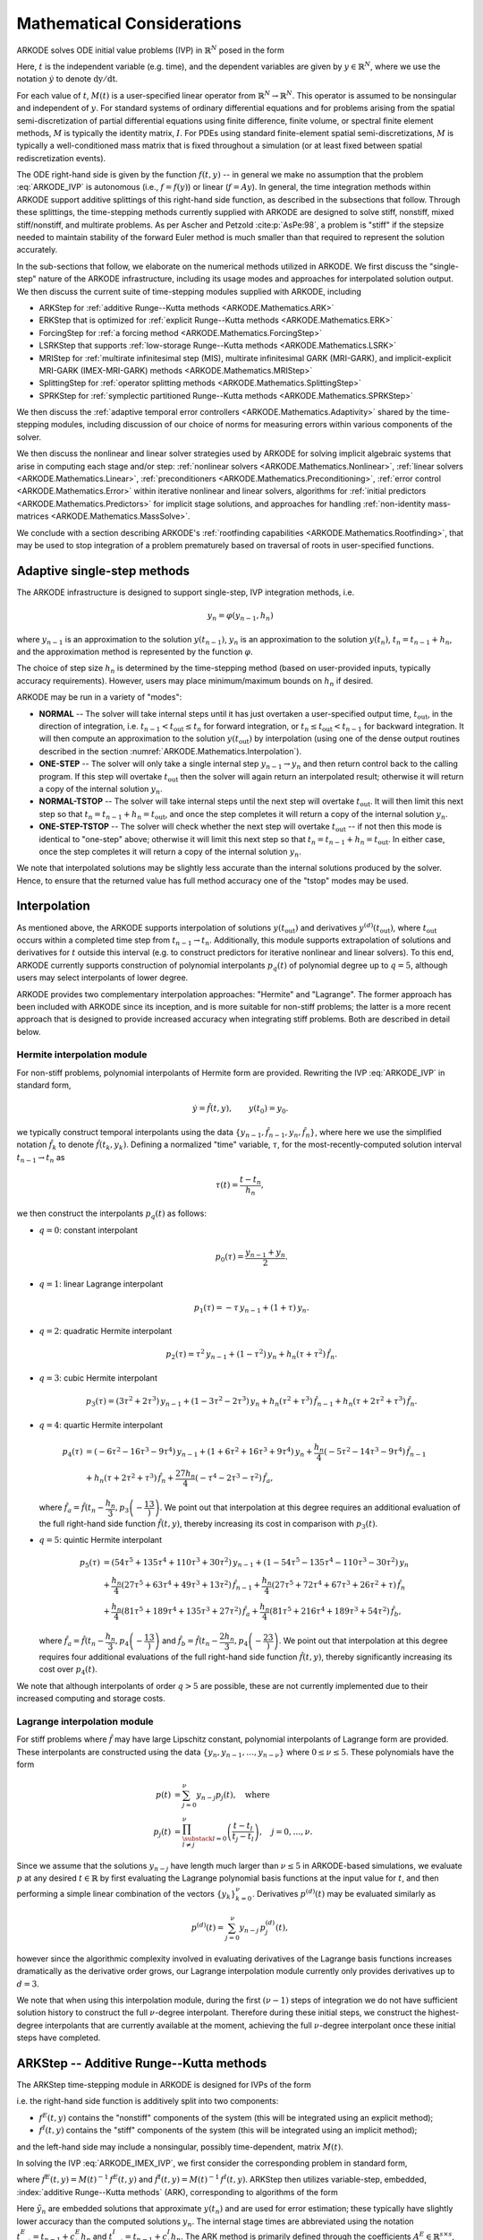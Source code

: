 .. ----------------------------------------------------------------
   Programmer(s): Daniel R. Reynolds @ SMU
   ----------------------------------------------------------------
   SUNDIALS Copyright Start
   Copyright (c) 2002-2025, Lawrence Livermore National Security
   and Southern Methodist University.
   All rights reserved.

   See the top-level LICENSE and NOTICE files for details.

   SPDX-License-Identifier: BSD-3-Clause
   SUNDIALS Copyright End
   ----------------------------------------------------------------

.. _ARKODE.Mathematics:

===========================
Mathematical Considerations
===========================

ARKODE solves ODE initial value problems (IVP) in :math:`\mathbb{R}^N`
posed in the form

.. math::
   M(t)\, \dot{y} = f(t,y), \qquad y(t_0) = y_0.
   :label: ARKODE_IVP

Here, :math:`t` is the independent variable (e.g. time), and the
dependent variables are given by :math:`y \in \mathbb{R}^N`, where we
use the notation :math:`\dot{y}` to denote :math:`\mathrm dy/\mathrm dt`.

For each value of :math:`t`, :math:`M(t)` is a user-specified linear
operator from :math:`\mathbb{R}^N \to \mathbb{R}^N`.  This operator
is assumed to be nonsingular and independent of :math:`y`.  For
standard systems of ordinary differential equations and for
problems arising from the spatial semi-discretization of partial
differential equations using finite difference, finite volume, or
spectral finite element methods, :math:`M` is typically the identity
matrix, :math:`I`.  For PDEs using standard finite-element
spatial semi-discretizations, :math:`M` is typically a
well-conditioned mass matrix that is fixed throughout a simulation
(or at least fixed between spatial rediscretization events).

The ODE right-hand side is given by the function :math:`f(t,y)` --
in general we make no assumption that the problem :eq:`ARKODE_IVP` is
autonomous (i.e., :math:`f=f(y)`) or linear (:math:`f=Ay`).
In general, the time integration methods within ARKODE support
additive splittings of this right-hand side function, as described
in the subsections that follow.  Through these splittings, the
time-stepping methods currently supplied with ARKODE are designed
to solve stiff, nonstiff, mixed stiff/nonstiff, and multirate
problems.  As per Ascher and Petzold :cite:p:`AsPe:98`, a problem is "stiff"
if the stepsize needed to maintain stability of the forward Euler
method is much smaller than that required to represent the solution
accurately.

In the sub-sections that follow, we elaborate on the numerical
methods utilized in ARKODE.  We first discuss the "single-step" nature
of the ARKODE infrastructure, including its usage modes and approaches
for interpolated solution output.  We then discuss the current suite
of time-stepping modules supplied with ARKODE, including

* ARKStep for :ref:`additive Runge--Kutta methods <ARKODE.Mathematics.ARK>`

* ERKStep that is optimized for :ref:`explicit Runge--Kutta methods
  <ARKODE.Mathematics.ERK>`

* ForcingStep for :ref:`a forcing method <ARKODE.Mathematics.ForcingStep>`

* LSRKStep that supports :ref:`low-storage Runge--Kutta methods
  <ARKODE.Mathematics.LSRK>`

* MRIStep for :ref:`multirate infinitesimal step (MIS), multirate infinitesimal
  GARK (MRI-GARK), and implicit-explicit MRI-GARK (IMEX-MRI-GARK) methods
  <ARKODE.Mathematics.MRIStep>`

* SplittingStep for :ref:`operator splitting methods
  <ARKODE.Mathematics.SplittingStep>`

* SPRKStep for :ref:`symplectic partitioned Runge--Kutta methods
  <ARKODE.Mathematics.SPRKStep>`

We then discuss the :ref:`adaptive temporal
error controllers <ARKODE.Mathematics.Adaptivity>` shared by the time-stepping
modules, including discussion of our choice of norms for measuring errors within
various components of the solver.

We then discuss the nonlinear and linear solver strategies used by
ARKODE for solving implicit algebraic systems that arise in computing each
stage and/or step:
:ref:`nonlinear solvers <ARKODE.Mathematics.Nonlinear>`,
:ref:`linear solvers <ARKODE.Mathematics.Linear>`,
:ref:`preconditioners <ARKODE.Mathematics.Preconditioning>`,
:ref:`error control <ARKODE.Mathematics.Error>` within iterative nonlinear
and linear solvers, algorithms for
:ref:`initial predictors <ARKODE.Mathematics.Predictors>` for implicit stage
solutions, and approaches for handling
:ref:`non-identity mass-matrices <ARKODE.Mathematics.MassSolve>`.

We conclude with a section describing ARKODE's :ref:`rootfinding
capabilities <ARKODE.Mathematics.Rootfinding>`, that may be used to stop
integration of a problem prematurely based on traversal of roots in
user-specified functions.



.. _ARKODE.Mathematics.SingleStep:

Adaptive single-step methods
===============================

The ARKODE infrastructure is designed to support single-step, IVP
integration methods, i.e.

.. math::

   y_{n} = \varphi(y_{n-1}, h_n)

where :math:`y_{n-1}` is an approximation to the solution :math:`y(t_{n-1})`,
:math:`y_{n}` is an approximation to the solution :math:`y(t_n)`,
:math:`t_n = t_{n-1} + h_n`, and the approximation method is
represented by the function :math:`\varphi`.

The choice of step size :math:`h_n` is determined by the time-stepping
method (based on user-provided inputs, typically accuracy requirements).
However, users may place minimum/maximum bounds on :math:`h_n` if desired.

ARKODE may be run in a variety of "modes":

* **NORMAL** -- The solver will take internal steps until it has just
  overtaken a user-specified output time, :math:`t_\text{out}`, in the
  direction of integration, i.e. :math:`t_{n-1} < t_\text{out} \le
  t_{n}` for forward integration, or :math:`t_{n} \le t_\text{out} <
  t_{n-1}` for backward integration.  It will then compute an
  approximation to the solution :math:`y(t_\text{out})` by
  interpolation (using one of the dense output routines described in
  the section :numref:`ARKODE.Mathematics.Interpolation`).

* **ONE-STEP** -- The solver will only take a single internal step
  :math:`y_{n-1} \to y_{n}` and then return control back to the
  calling program.  If this step will overtake :math:`t_\text{out}`
  then the solver will again return an interpolated result; otherwise
  it will return a copy of the internal solution :math:`y_{n}`.

* **NORMAL-TSTOP** -- The solver will take internal steps until the next
  step will overtake :math:`t_\text{out}`.  It will then limit
  this next step so that :math:`t_n = t_{n-1} + h_n = t_\text{out}`,
  and once the step completes it will return a copy of the internal
  solution :math:`y_{n}`.

* **ONE-STEP-TSTOP** -- The solver will check whether the next step
  will overtake :math:`t_\text{out}` -- if not then this mode is
  identical to "one-step" above; otherwise it will limit this next
  step so that :math:`t_n = t_{n-1} + h_n = t_\text{out}`.  In either
  case, once the step completes it will return a copy of the internal
  solution :math:`y_{n}`.

We note that interpolated solutions may be slightly less accurate than
the internal solutions produced by the solver.  Hence, to ensure that
the returned value has full method accuracy one of the "tstop" modes
may be used.



.. _ARKODE.Mathematics.Interpolation:

Interpolation
===============

As mentioned above, the ARKODE supports
interpolation of solutions :math:`y(t_\text{out})` and derivatives
:math:`y^{(d)}(t_\text{out})`, where :math:`t_\text{out}` occurs
within a completed time step from :math:`t_{n-1} \to t_n`.
Additionally, this module supports extrapolation of solutions and
derivatives for :math:`t` outside this interval (e.g. to construct
predictors for iterative nonlinear and linear solvers).  To this end,
ARKODE currently supports construction of polynomial interpolants
:math:`p_q(t)` of polynomial degree up to :math:`q=5`, although
users may select interpolants of lower degree.

ARKODE provides two complementary interpolation approaches:
"Hermite" and "Lagrange".  The former approach
has been included with ARKODE since its inception, and is more
suitable for non-stiff problems; the latter is a more recent approach
that is designed to provide increased accuracy when integrating stiff
problems. Both are described in detail below.


.. _ARKODE.Mathematics.Interpolation.Hermite:

Hermite interpolation module
-----------------------------

For non-stiff problems, polynomial interpolants of Hermite form are provided.
Rewriting the IVP :eq:`ARKODE_IVP` in standard form,

.. math::
   \dot{y} = \hat{f}(t,y), \qquad y(t_0) = y_0.

we typically construct temporal interpolants using the data
:math:`\left\{ y_{n-1}, \hat{f}_{n-1}, y_{n}, \hat{f}_{n} \right\}`,
where here we use the simplified notation :math:`\hat{f}_{k}` to denote
:math:`\hat{f}(t_k,y_k)`.  Defining a normalized "time" variable,
:math:`\tau`, for the most-recently-computed solution interval
:math:`t_{n-1} \to t_{n}` as

.. math::

   \tau(t) = \frac{t-t_{n}}{h_{n}},

we then construct the interpolants :math:`p_q(t)` as follows:

* :math:`q=0`: constant interpolant

  .. math::

     p_0(\tau) = \frac{y_{n-1} + y_{n}}{2}.

* :math:`q=1`: linear Lagrange interpolant

  .. math::

     p_1(\tau) = -\tau\, y_{n-1} + (1+\tau)\, y_{n}.

* :math:`q=2`: quadratic Hermite interpolant

  .. math::

     p_2(\tau) =  \tau^2\,y_{n-1} + (1-\tau^2)\,y_{n} + h_n(\tau+\tau^2)\,\hat{f}_{n}.

* :math:`q=3`: cubic Hermite interpolant

  .. math::

     p_3(\tau) =  (3\tau^2 + 2\tau^3)\,y_{n-1} +
     (1-3\tau^2-2\tau^3)\,y_{n} + h_n(\tau^2+\tau^3)\,\hat{f}_{n-1} +
     h_n(\tau+2\tau^2+\tau^3)\,\hat{f}_{n}.

* :math:`q=4`: quartic Hermite interpolant

  .. math::

     p_4(\tau) &= (-6\tau^2 - 16\tau^3 - 9\tau^4)\,y_{n-1} +
     (1 + 6\tau^2 + 16\tau^3 + 9\tau^4)\,y_{n} +
     \frac{h_n}{4}(-5\tau^2 - 14\tau^3 - 9\tau^4)\,\hat{f}_{n-1} \\
     &+ h_n(\tau + 2\tau^2 + \tau^3)\,\hat{f}_{n} +
     \frac{27 h_n}{4}(-\tau^4 - 2\tau^3 - \tau^2)\,\hat{f}_a,

  where :math:`\hat{f}_a=\hat{f}\left(t_{n} - \dfrac{h_n}{3},p_3\left(-\dfrac13\right)\right)`.
  We point out that interpolation at this degree requires an additional evaluation
  of the full right-hand side function :math:`\hat{f}(t,y)`, thereby increasing its
  cost in comparison with :math:`p_3(t)`.

* :math:`q=5`: quintic Hermite interpolant

  .. math::

     p_5(\tau) &= (54\tau^5 + 135\tau^4 + 110\tau^3 + 30\tau^2)\,y_{n-1} +
     (1 - 54\tau^5 - 135\tau^4 - 110\tau^3 - 30\tau^2)\,y_{n} \\
     &+ \frac{h_n}{4}(27\tau^5 + 63\tau^4 + 49\tau^3 + 13\tau^2)\,\hat{f}_{n-1} +
     \frac{h_n}{4}(27\tau^5 + 72\tau^4 + 67\tau^3 + 26\tau^2 + \tau)\,\hat{f}_n \\
     &+ \frac{h_n}{4}(81\tau^5 + 189\tau^4 + 135\tau^3 + 27\tau^2)\,\hat{f}_a +
     \frac{h_n}{4}(81\tau^5 + 216\tau^4 + 189\tau^3 + 54\tau^2)\,\hat{f}_b,

  where :math:`\hat{f}_a=\hat{f}\left(t_{n} - \dfrac{h_n}{3},p_4\left(-\dfrac13\right)\right)`
  and :math:`\hat{f}_b=\hat{f}\left(t_{n} - \dfrac{2h_n}{3},p_4\left(-\dfrac23\right)\right)`.
  We point out that interpolation at this degree requires four additional evaluations
  of the full right-hand side function :math:`\hat{f}(t,y)`, thereby significantly
  increasing its cost over :math:`p_4(t)`.

We note that although interpolants of order :math:`q > 5` are possible, these are
not currently implemented due to their increased computing and storage costs.



.. _ARKODE.Mathematics.Interpolation.Lagrange:

Lagrange interpolation module
-----------------------------

For stiff problems where :math:`\hat{f}` may have large Lipschitz constant,
polynomial interpolants of Lagrange form are provided.  These interpolants
are constructed using the data
:math:`\left\{ y_{n}, y_{n-1}, \ldots, y_{n-\nu} \right\}` where
:math:`0\le\nu\le5`.  These polynomials have the form

.. math::

   p(t) &= \sum_{j=0}^{\nu} y_{n-j} p_j(t),\quad\text{where}\\
   p_j(t) &= \prod_{\substack{l=0\\ l\ne j}}^{\nu} \left(\frac{t-t_l}{t_j-t_l}\right), \quad j=0,\ldots,\nu.

Since we assume that the solutions :math:`y_{n-j}` have length much larger
than :math:`\nu\le5` in ARKODE-based simulations, we evaluate :math:`p` at
any desired :math:`t\in\mathbb{R}` by first evaluating the Lagrange polynomial
basis functions at the input value for :math:`t`, and then performing a simple linear
combination of the vectors :math:`\{y_k\}_{k=0}^{\nu}`.  Derivatives :math:`p^{(d)}(t)`
may be evaluated similarly as

.. math::

   p^{(d)}(t) = \sum_{j=0}^{\nu} y_{n-j}\, p_j^{(d)}(t),

however since the algorithmic complexity involved in evaluating derivatives of the
Lagrange basis functions increases dramatically as the derivative order grows, our Lagrange
interpolation module currently only provides derivatives up to :math:`d=3`.

We note that when using this interpolation module, during the first
:math:`(\nu-1)` steps of integration we do not have sufficient solution history
to construct the full :math:`\nu`-degree interpolant.  Therefore during these
initial steps, we construct the highest-degree interpolants that are currently
available at the moment, achieving the full :math:`\nu`-degree interpolant once
these initial steps have completed.



.. _ARKODE.Mathematics.ARK:

ARKStep -- Additive Runge--Kutta methods
=========================================

The ARKStep time-stepping module in ARKODE is designed for IVPs of the
form

.. math::
   M(t)\, \dot{y} = f^E(t,y) + f^I(t,y), \qquad y(t_0) = y_0,
   :label: ARKODE_IMEX_IVP

i.e. the right-hand side function is additively split into two
components:

* :math:`f^E(t,y)` contains the "nonstiff" components of the
  system (this will be integrated using an explicit method);

* :math:`f^I(t,y)` contains the "stiff" components of the
  system (this will be integrated using an implicit method);

and the left-hand side may include a nonsingular, possibly
time-dependent,  matrix :math:`M(t)`.

In solving the IVP :eq:`ARKODE_IMEX_IVP`, we first consider the corresponding
problem in standard form,

.. math::
   \dot{y} = \hat{f}^E(t,y) + \hat{f}^I(t,y), \qquad y(t_0) = y_0,
   :label: ARKODE_IMEX_IVP_standard

where :math:`\hat{f}^E(t,y) = M(t)^{-1}\,f^E(t,y)` and
:math:`\hat{f}^I(t,y) = M(t)^{-1}\,f^I(t,y)`.  ARKStep then utilizes variable-step,
embedded, :index:`additive Runge--Kutta methods` (ARK), corresponding
to algorithms of the form

.. math::
   z_i &= y_{n-1} + h_n \sum_{j=1}^{i-1} A^E_{i,j} \hat{f}^E(t^E_{n,j}, z_j)
                  + h_n \sum_{j=1}^{i} A^I_{i,j} \hat{f}^I(t^I_{n,j}, z_j),
   \quad i=1,\ldots,s, \\
   y_n &= y_{n-1} + h_n \sum_{i=1}^{s} \left(b^E_i \hat{f}^E(t^E_{n,i}, z_i)
                 + b^I_i \hat{f}^I(t^I_{n,i}, z_i)\right), \\
   \tilde{y}_n &= y_{n-1} + h_n \sum_{i=1}^{s} \left(
                  \tilde{b}^E_i \hat{f}^E(t^E_{n,i}, z_i) +
                  \tilde{b}^I_i \hat{f}^I(t^I_{n,i}, z_i)\right).
   :label: ARKODE_ARK

Here :math:`\tilde{y}_n` are embedded solutions that approximate
:math:`y(t_n)` and are used for error estimation; these typically
have slightly lower accuracy than the computed solutions :math:`y_n`.
The internal stage times are abbreviated using the notation
:math:`t^E_{n,j} = t_{n-1} + c^E_j h_n` and
:math:`t^I_{n,j} = t_{n-1} + c^I_j h_n`.  The ARK method is
primarily defined through the coefficients :math:`A^E \in
\mathbb{R}^{s\times s}`, :math:`A^I \in \mathbb{R}^{s\times s}`,
:math:`b^E \in \mathbb{R}^{s}`, :math:`b^I \in \mathbb{R}^{s}`,
:math:`c^E \in \mathbb{R}^{s}` and :math:`c^I \in \mathbb{R}^{s}`,
that correspond with the explicit and implicit Butcher tables.
Additional coefficients :math:`\tilde{b}^E \in \mathbb{R}^{s}` and
:math:`\tilde{b}^I \in \mathbb{R}^{s}` are used to construct the
embedding :math:`\tilde{y}_n`.  We note that ARKStep currently
enforces the constraint that the explicit and implicit methods in an
ARK pair must share the same number of stages, :math:`s`.  We note that
except when the problem has a time-independent mass matrix :math:`M`, ARKStep
allows the possibility for different explicit and implicit abscissae,
i.e. :math:`c^E` need not equal :math:`c^I`.

The user of ARKStep must choose appropriately between one of three
classes of methods: *ImEx*, *explicit*, and *implicit*.  All of
the built-in Butcher tables encoding the coefficients
:math:`c^E`, :math:`c^I`, :math:`A^E`, :math:`A^I`, :math:`b^E`,
:math:`b^I`, :math:`\tilde{b}^E` and :math:`\tilde{b}^I` are further
described in the section :numref:`Butcher`.

For mixed stiff/nonstiff problems, a user should provide both of the
functions :math:`f^E` and :math:`f^I` that define the IVP system.  For
such problems, ARKStep currently implements the ARK methods proposed in
:cite:p:`KenCarp:03,KenCarp:19,giraldo2013implicit`, allowing for methods having
order of accuracy :math:`q = \{2,3,4,5\}` and embeddings with orders :math:`p =
\{1,2,3,4\}`; the tables for these methods are given in section
:numref:`Butcher.additive`.  Additionally, user-defined ARK tables are
supported.

For nonstiff problems, a user may specify that :math:`f^I = 0`,
i.e. the equation :eq:`ARKODE_IMEX_IVP` reduces to the non-split IVP

.. math::
   M(t)\, \dot{y} = f^E(t,y), \qquad y(t_0) = y_0.
   :label: ARKODE_IVP_explicit

In this scenario, the coefficients :math:`A^I=0`, :math:`c^I=0`,
:math:`b^I=0` and :math:`\tilde{b}^I=0` in :eq:`ARKODE_ARK`, and the ARK
methods reduce to classical :index:`explicit Runge--Kutta methods`
(ERK).  For these classes of methods, ARKODE provides coefficients
with orders of accuracy :math:`q = \{2,3,4,5,6,7,8,9\}`, with embeddings
of orders :math:`p = \{1,2,3,4,5,6,7,8\}`; the tables for these methods are
given in section :numref:`Butcher.explicit`. As with ARK methods, user-defined
ERK tables are supported.

Alternately, for stiff problems the user may specify that :math:`f^E = 0`,
so the equation :eq:`ARKODE_IMEX_IVP` reduces to the non-split IVP

.. math::
   M(t)\, \dot{y} = f^I(t,y), \qquad y(t_0) = y_0.
   :label: ARKODE_IVP_implicit

Similarly to ERK methods, in this scenario the coefficients
:math:`A^E=0`, :math:`c^E=0`, :math:`b^E=0` and :math:`\tilde{b}^E=0`
in :eq:`ARKODE_ARK`, and the ARK methods reduce to classical
:index:`diagonally-implicit Runge--Kutta methods` (DIRK).  For these
classes of methods, ARKODE provides tables with orders of accuracy
:math:`q = \{2,3,4,5\}`, with embeddings of orders
:math:`p = \{1,2,3,4\}`; the tables for these methods are given in section
:numref:`Butcher.implicit`. Again, user-defined DIRK tables are supported.


.. _ARKODE.Mathematics.ERK:

ERKStep -- Explicit Runge--Kutta methods
===========================================

The ERKStep time-stepping module in ARKODE is designed for IVP
of the form

.. math::
   \dot{y} = f(t,y), \qquad y(t_0) = y_0,
   :label: ARKODE_IVP_simple_explicit

i.e., unlike the more general problem form :eq:`ARKODE_IMEX_IVP`, ERKStep
requires that problems have an identity mass matrix (i.e., :math:`M(t)=I`)
and that the right-hand side function is not split into separate
components.

For such problems, ERKStep provides variable-step, embedded,
:index:`explicit Runge--Kutta methods` (ERK), corresponding to
algorithms of the form

.. math::
   z_i &= y_{n-1} + h_n \sum_{j=1}^{i-1} A_{i,j} f(t_{n,j}, z_j),
   \quad i=1,\ldots,s, \\
   y_n &= y_{n-1} + h_n \sum_{i=1}^{s} b_i f(t_{n,i}, z_i), \\
   \tilde{y}_n &= y_{n-1} + h_n \sum_{i=1}^{s} \tilde{b}_i f(t_{n,i}, z_i),
   :label: ARKODE_ERK

where the variables have the same meanings as in the previous section.

Clearly, the problem :eq:`ARKODE_IVP_simple_explicit` is fully encapsulated
in the more general problem :eq:`ARKODE_IVP_explicit`, and the algorithm
:eq:`ARKODE_ERK` is similarly encapsulated in the more general algorithm :eq:`ARKODE_ARK`.
While it therefore follows that ARKStep can be used to solve every
problem solvable by ERKStep, using the same set of methods, we
include ERKStep as a distinct time-stepping module since this
simplified form admits a more efficient and memory-friendly implementation
than the more general form :eq:`ARKODE_IVP_simple_explicit`.


.. _ARKODE.Mathematics.ForcingStep:

ForcingStep -- Forcing method
=============================

The ForcingStep time-stepping module in ARKODE is designed for IVPs of the form

.. math::
   \dot{y} = f_1(t,y) + f_2(t,y), \qquad y(t_0) = y_0,

with two additive partitions. One step of the forcing method implemented in
ForcingStep is given by

.. math::
   v_1(t_{n-1}) &= y_{n-1}, \\
   \dot{v}_1 &= f_1(t, v_1), \\
   f_1^* &= \frac{v_1(t_n) - y_{n-1}}{h_n}, \\
   v_2(t_{n-1}) &= y_{n-1}, \\
   \dot{v}_2 &= f_1^* + f_2(t, v_2), \\
   y_n &= v_2(t_n).

Like a Lie--Trotter method from
:ref:`SplittingStep <ARKODE.Mathematics.SplittingStep>`, the partitions are
evolved through a sequence of inner IVPs which can be solved with an arbitrary
integrator or exact solution procedure. However, the IVP for partition two
includes a "forcing" or "tendency" term :math:`f_1^*` to strengthen the
coupling. This coupling leads to a first order method provided :math:`v_1` and
:math:`v_2` are integrated to at least first order accuracy. Currently, a fixed
time step must be specified for the overall ForcingStep integrator, but
partition integrators are free to use adaptive time steps.


.. _ARKODE.Mathematics.LSRK:

LSRKStep -- Low-Storage Runge--Kutta methods
============================================

The LSRKStep time-stepping module in ARKODE supports a variety of so-called
"low-storage" Runge--Kutta (LSRK) methods, :cite:p:`VSH:04, MBA:14, K:08, FCS:22`.  This category includes traditional explicit
fixed-step and low-storage Runge--Kutta methods, adaptive
low-storage Runge--Kutta methods, and others.  These are characterized by coefficient tables
that have an exploitable structure, such that their implementation does not require
that all stages be stored simultaneously.  At present, this module supports explicit,
adaptive "super-time-stepping" (STS) and "strong-stability-preserving" (SSP) methods.

The LSRK time-stepping module in ARKODE currently supports IVP
of the form :eq:`ARKODE_IVP_simple_explicit`, i.e., unlike the more general problem form :eq:`ARKODE_IMEX_IVP`, LSRKStep
requires that problems have an identity mass matrix (i.e., :math:`M(t)=I`)
and that the right-hand side function is not split into separate
components.

LSRKStep currently supports two families of second-order, explicit, and temporally adaptive STS methods:
Runge--Kutta--Chebyshev (RKC), :cite:p:`VSH:04` and Runge--Kutta--Legendre (RKL), :cite:p:`MBA:14`.   These methods have the form

.. math::
   z_0 &= y_n,\\
   z_1 &= z_0 + h \tilde{\mu}_1 f(t_n,z_0),\\
   z_j &= (1-\mu_j-\nu_j)z_0 + \mu_j z_{j-1} + \nu_jz_{j-2} + h \tilde{\gamma}_j f(t_n,z_0) + h \tilde{\mu}_j f(t_n + c_{j-1}h, z_{j-1}) \\
   y_{n+1} &= z_s.
   :label: ARKODE_RKC_RKL

The corresponding coefficients can be found in :cite:p:`VSH:04` and :cite:p:`MBA:14`, respectively.

LSRK methods of STS type are designed for stiff problems characterized by
having Jacobians with eigenvalues that have large real and small imaginary parts.
While those problems are traditionally treated using implicit methods, STS methods
are explicit.  To achieve stability for these stiff problems, STS methods use more stages than
conventional Runge-Kutta methods to extend the stability region along the negative
real axis. The extent of this stability region is proportional to the square of the number
of stages used.

LSRK methods of the SSP type are designed to preserve the so-called "strong-stability" properties of advection-type equations.
For details, see :cite:p:`K:08`.
The SSPRK methods in ARKODE use the following Shu--Osher representation :cite:p:`SO:88` of explicit Runge--Kutta methods:

.. math::
   z_1 &= y_n,\\
   z_i &= \sum_{j = 1}^{i-1} \left(\alpha_{i,j}y_j + \beta_{i,j}h f(t_n + c_jh, z_j)\right),\\
   y_{n+1} &= z_s.
   :label: ARKODE_SSP

The coefficients of the Shu--Osher representation are not uniquely determined by the Butcher table :cite:p:`SR:02`.
In particular, the methods SSP(s,2), SSP(s,3), and SSP(10,4) implemented herein and presented in
:cite:p:`K:08` have "almost" all zero coefficients appearing in :math:`\alpha_{i,i-1}` and
:math:`\beta_{i,i-1}`. This feature facilitates their implementation in a low-storage manner. The
corresponding coefficients and embedding weights can be found in :cite:p:`K:08` and :cite:p:`FCS:22`, respectively.


.. _ARKODE.Mathematics.MRIStep:

MRIStep -- Multirate infinitesimal step methods
================================================

The MRIStep time-stepping module in ARKODE is designed for IVPs
of the form

.. math::
   \dot{y} = f^E(t,y) + f^I(t,y) + f^F(t,y), \qquad y(t_0) = y_0.
   :label: ARKODE_IVP_two_rate

i.e., the right-hand side function is additively split into three
components:

* :math:`f^E(t,y)` contains the "slow-nonstiff" components of the system
  (this will be integrated using an explicit method and a large time step
  :math:`h^S`),

* :math:`f^I(t,y)` contains the "slow-stiff" components of the system
  (this will be integrated using an implicit method and a large time step
  :math:`h^S`), and

* :math:`f^F(t,y)` contains the "fast" components of the system (this will be
  integrated using a possibly different method than the slow time scale and a
  small time step :math:`h^F \ll h^S`).

As with ERKStep, MRIStep currently requires that problems be posed with
an identity mass matrix, :math:`M(t)=I`. The slow time scale may consist of only
nonstiff terms (:math:`f^I \equiv 0`), only stiff terms (:math:`f^E \equiv 0`),
or both nonstiff and stiff terms.

For cases with only a single slow right-hand side function (i.e., :math:`f^E
\equiv 0` or :math:`f^I \equiv 0`), MRIStep provides multirate infinitesimal
step (MIS) :cite:p:`Schlegel:09, Schlegel:12a, Schlegel:12b`, first through
fourth order multirate infinitesimal GARK (MRI-GARK) :cite:p:`Sandu:19`, and
second through fifth order multirate exponential Runge--Kutta (MERK)
:cite:p:`Luan:20` methods. For problems with an additively split slow right-hand
side, MRIStep provides first through fourth order implicit-explicit MRI-GARK
(IMEX-MRI-GARK) :cite:p:`ChiRen:21` and second through fourth order
implicit-explicit multirate infinitesimal stage-restart (IMEX-MRI-SR)
:cite:p:`Fish:24` methods. For a complete list of the methods available in
MRIStep see :numref:`ARKODE.Usage.MRIStep.MRIStepCoupling.Tables`. Additionally,
users may supply their own method by defining and attaching a coupling table,
see :numref:`ARKODE.Usage.MRIStep.MRIStepCoupling` for more information.

Generally, the slow (outer) method for each family derives from a single-rate
method: MIS and MRI-GARK methods derive from explicit or
diagonally-implicit Runge--Kutta methods, MERK methods derive from exponential
Runge--Kutta methods, while IMEX-MRI-GARK and IMEX-MRI-SR methods derive from
additive Runge--Kutta methods. In each case, the "infinitesimal" nature of the
multirate methods derives from the fact that slow stages are computed by solving
a set of auxiliary ODEs with a fast (inner) time integration method. Generally
speaking, an :math:`s`-stage method from of each family adheres to the following
algorithm for a single step:

#. Set :math:`z_1 = y_{n-1}`.

#. For :math:`i = 2,\ldots,s`, compute the stage solutions, :math:`z_i`, by
   evolving the fast IVP

   .. math::
      {v}_i'(t) = f^F(t, v_i) + r_i(t) \quad\text{for}\quad t \in [t_{0,i},t_{F,i}] \quad\text{with}\quad v_i(t_{0,i}) = v_{0,i}
      :label: MRI_fast_IVP

   and setting :math:`z_i = v(t_{F,i})`, and/or performing a standard explicit,
   diagonally-implicit, or additive Runge--Kutta stage update,

   .. math::
      z_i - \theta_{i,i} h^S f^I(t_{n,i}^S, z_i) = a_i.
      :label: MRI_implicit_solve

   where :math:`t_{n,j}^S = t_{n-1} + h^S c^S_j`.

#. Set :math:`y_{n} = z_{s}`.

#. If the method has an embedding, compute the embedded solution,
   :math:`\tilde{y}`, by evolving the fast IVP

   .. math::
      \tilde{v}'(t) = f^F(t, \tilde{v}) + \tilde{r}(t) \quad\text{for}\quad t \in [\tilde{t}_{0},\tilde{t}_{F}] \quad\text{with}\quad \tilde{v}(\tilde{t}_{0}) = \tilde{v}_{0}
      :label: MRI_embedding_fast_IVP

   and setting :math:`\tilde{y}_{n} = \tilde{v}(\tilde{t}_{F})`, and/or
   performing a standard explicit, diagonally-implicit, or additive Runge--Kutta
   stage update,

   .. math::
      \tilde{y}_n - \tilde{\theta} h^S f^I(t_n, \tilde{y}_n) = \tilde{a}.
      :label: MRI_embedding_implicit_solve

Whether a fast IVP evolution or a stage update (or both) is needed depends on
the method family (MRI-GARK, MERK, etc.). The specific aspects of the fast IVP
forcing function (:math:`r_i(t)` or :math:`\tilde{r}(t)`), the interval over
which the IVP must be evolved (:math:`[t_{0,i},t_{F,i}])`, the Runge--Kutta
coefficients (:math:`\theta_{i,i}` and :math:`\tilde{\theta}`), and the
Runge--Kutta data (:math:`a_i` and :math:`\tilde{a}`), are also determined by
the method family. Generally, the forcing functions and data, are constructed
using evaluations of the slow RHS functions, :math:`f^E` and :math:`f^I`, at
preceding stages, :math:`z_j`. The fast IVP solves can be carried out using any
valid ARKODE integrator or a user-defined integration method (see section
:numref:`ARKODE.Usage.MRIStep.CustomInnerStepper`).

Below we summarize the details for each method family. For additional
information, please see the references listed above.


MIS, MRI-GARK, and IMEX-MRI-GARK Methods
----------------------------------------

The methods in IMEX-MRI-GARK family, which includes MIS and MRI-GARK methods,
are defined by a vector of slow stage time abscissae, :math:`c^S \in
\mathbb{R}^{s}`, and a set of coupling tensors,
:math:`\Omega\in\mathbb{R}^{(s+1)\times s \times k}` and
:math:`\Gamma\in\mathbb{R}^{(s+1)\times s \times k}`, that specify the
slow-to-fast coupling for the explicit and implicit components, respectively.

The fast stage IVPs, :eq:`MRI_fast_IVP`, are evolved over non-overlapping
intervals :math:`[t_{0,i},t_{F,i}] = [t_{n,i-1}^S, t_{n,i}^S]` with
the initial condition :math:`v_{0,i}=z_{i-1}`. The fast IVP forcing function is
given by

.. math::
   r_i(t) = \frac{1}{\Delta c_i^S} \sum\limits_{j=1}^{i-1} \omega_{i,j}(\tau) f^E(t_{n,j}^S, z_j)
   + \frac{1}{\Delta c_i^S} \sum\limits_{j=1}^i \gamma_{i,j}(\tau) f^I(t_{n,j}^S, z_j)

where :math:`\Delta c_i^S=\left(c^S_i - c^S_{i-1}\right)`, :math:`\tau = (t -
t_{n,i-1}^S)/(h^S \Delta c_i^S)` is the normalized time, the coefficients
:math:`\omega_{i,j}` and :math:`\gamma_{i,j}` are polynomials in time of degree
:math:`k-1` given by

.. math::
   \omega_{i,j}(\tau) = \sum_{\ell = 1}^{k} \Omega_{i,j,\ell} \, \tau^{\ell-1}
   \quad\text{and}\quad
   \gamma_{i,j}(\tau) = \sum_{\ell = 1}^{k} \Gamma_{i,j,\ell} \, \tau^{\ell-1}.
   :label: ARKODE_MRI_coupling

When the slow abscissa are repeated, i.e. :math:`\Delta c_i^S = 0`, the fast IVP
can be rescaled and integrated analytically leading to the Runge--Kutta update
:eq:`MRI_implicit_solve` instead of the fast IVP evolution. In this case the
stage is computed as

.. math::
   z_i = z_{i-1}
   + h^S \sum_{j=1}^{i-1} \left(\sum_{\ell = 1}^{k}
     \frac{\Omega_{i,j,\ell}}{\ell}\right) f^E(t_{n,j}^S, z_j)
   + h^S \sum_{j=1}^i \left(\sum_{\ell = 1}^{k}
     \frac{\Gamma_{i,j,\ell}}{\ell}\right) f^I(t_{n,j}^S, z_j).
   :label: ARKODE_MRI_delta_c_zero

Similarly, the embedded solution IVP, :eq:`MRI_embedding_fast_IVP`, is evolved
over the interval :math:`[\tilde{t}_{0},\tilde{t}_{F}] = [t_{n,s-1}^S, t_{n}]`
with the initial condition :math:`\tilde{v}_0=z_{s-1}`.

As with standard ARK and DIRK methods, implicitness at the slow time scale is
characterized by nonzero values on or above the diagonal of the :math:`k`
matrices in :math:`\Gamma`. Typically, MRI-GARK and IMEX-MRI-GARK methods are at
most diagonally-implicit (i.e., :math:`\Gamma_{i,j,\ell}=0` for all :math:`\ell` and
:math:`j>i`). Furthermore, diagonally-implicit stages are characterized as being
"solve-decoupled" if :math:`\Delta c_i^S = 0` when :math:`\Gamma_{i,i,\ell} \ne 0`,
in which case the stage is computed as a standard ARK or DIRK update. Alternately,
a diagonally-implicit stage :math:`i` is considered "solve-coupled" if
:math:`\Delta c^S_i \, \Gamma_{i,j,\ell} \ne 0`, in which
case the stage solution :math:`z_i` is *both* an input to :math:`r_i(t)` and the
result of time-evolution of the fast IVP, necessitating an implicit solve that
is coupled to the fast evolution. At present, only "solve-decoupled"
diagonally-implicit MRI-GARK and IMEX-MRI-GARK methods are supported.


IMEX-MRI-SR Methods
-------------------

The IMEX-MRI-SR family of methods perform *both* the fast IVP evolution,
:eq:`MRI_fast_IVP` or :eq:`MRI_embedding_fast_IVP`, *and* stage update,
:eq:`MRI_implicit_solve` or :eq:`MRI_embedding_implicit_solve`, in every stage
(but these methods typically have far fewer stages than implicit MRI-GARK or
IMEX-MRI-GARK methods).  These methods are defined by a vector of slow stage
time abscissae :math:`c^S \in \mathbb{R}^{s}`, a set of coupling tensors
:math:`\Omega\in\mathbb{R}^{(s+1)\times s\times k}`, and a Butcher table of
slow-implicit coefficients, :math:`\Gamma\in\mathbb{R}^{(s+1) \times s}`.

The fast stage IVPs, :eq:`MRI_fast_IVP`, are evolved on overlapping
intervals :math:`[t_{0,i},t_{F,i}] = [t_{n-1}, t_{n,i}^S]` with
the initial condition :math:`v_{0,i}=y_{n-1}`. The fast IVP forcing function is
given by

.. math::
   r_i(t) = \frac{1}{c_i^S} \sum\limits_{j=1}^{i-1} \omega_{i,j}(\tau) \left( f^E(t_{n,j}^S, z_j) + f^I(t_{n,j}^S, z_j)\right),
   :label: IMEXMRISR_forcing

where :math:`\tau = (t - t_n)/(h^S c_i^S)` is the normalized time, and the coefficients
:math:`\omega_{i,j}` are polynomials in time of degree :math:`k-1` that are also given by
:eq:`ARKODE_MRI_coupling`.  The solution of these fast IVPs defines an intermediate stage
solution, :math:`\tilde{z}_i`.

The implicit solve that follows each fast IVP must solve the algebraic equation for :math:`z_i`

.. math::
   z_i = \tilde{z}_i + h^S \sum_{j=1}^{i} \gamma_{i,j} f^I(t_{n,j}^S, z_j).
   :label: ARKODE_MRISR_implicit

We note that IMEX-MRI-SR methods are solve-decoupled by construction, and thus the structure
of a given stage never needs to be deduced based on :math:`\Delta c_i^S`.  However, ARKODE
still checks the value of :math:`\gamma_{i,i}`, since if it zero then the stage update
equation :eq:`ARKODE_MRISR_implicit` simplifies to a simple explicit Runge--Kutta-like stage
update.

The overall time step solution is given by the final internal stage solution,
i.e., :math:`y_{n} = z_{s}`.  The embedded solution is computing using the above
algorithm for stage index :math:`s+1`, under the definition that :math:`c_{s+1}^S=1`
(and thus the fast IVP portion is evolved over the full time step,
:math:`[\tilde{t}_{0}, \tilde{t}_{F}] = [t_{n-1}, t_{n}]`).



MERK Methods
------------

The MERK family of methods are only defined for multirate applications that
are explicit at the slow time scale, i.e., :math:`f^I=0`, but otherwise they are
nearly identical to IMEX-MRI-SR methods.  Specifically, like IMEX-MRI-SR methods,
these evolve the fast IVPs
:eq:`MRI_fast_IVP` and :eq:`MRI_embedding_fast_IVP` over the intervals
:math:`[t_{0,i},t_{F,i}] = [t_{n-1}, t_{n,i}^S]` and
:math:`[\tilde{t}_{0}, \tilde{t}_{F}] = [t_{n-1}, t_{n}]`, respectively, and begin
with the initial condition :math:`v_{0,i}=y_{n-1}`.  Furthermore, the fast IVP
forcing functions are given by :eq:`IMEXMRISR_forcing` with :math:`f^I=0`.
As MERK-based applications lack the implicit slow operator, they do not require
the solution of implicit algebraic equations.

However, unlike other MRI families, MERK methods were designed to admit a useful
efficiency improvement.  Since each fast IVP begins with the same initial condition,
:math:`v_{0,i}=y_{n-1}`, if multiple stages share the same forcing function
:math:`r_i(t)`, then they may be "grouped" together.  This is achieved by sorting the
final IVP solution time for each stage, :math:`t_{n,i}^S`, and then evolving the inner
solver to each of these stage times in order, storing the corresponding inner solver
solutions at these times as the stages :math:`z_i`.  For example, the
:index:`ARKODE_MERK54` method involves 11 stages, that may be combined into 5 distinct
groups.  The fourth group contains stages 7, 8, 9, and the embedding, corresponding to
the :math:`c_i^S` values :math:`7/10`, :math:`1/2`, :math:`2/3`, and :math:`1`.
Sorting these, a single fast IVP for this group must be evolved over the interval
:math:`[t_{0,i},t_{F,i}] = [t_{n-1}, t_{n}]`, first pausing at :math:`t_{n-1}+\frac12 h^S`
to store :math:`z_8`, then pausing at :math:`t_{n-1}+\frac{2}{3} h^S` to store
:math:`z_9`, then pausing at :math:`t_{n-1}+\frac{7}{10} h^S` to store :math:`z_7`,
and finally finishing the IVP solve to :math:`t_{n-1}+h^S` to obtain :math:`\tilde{y}_n`.

.. note::

   Although all MERK methods were derived in :cite:p:`Luan:20` under an assumption that
   the fast function :math:`f^F(t,y)` is linear in :math:`y`, in :cite:p:`Fish:24` it
   was proven that MERK methods also satisfy all nonlinear order conditions up through
   their linear order.  The lone exception is :index:`ARKODE_MERK54`, where it was only
   proven to satisfy all nonlinear conditions up to order 4 (since :cite:p:`Fish:24` did
   not establish the formulas for the order 5 conditions).  All our numerical tests to
   date have shown :index:`ARKODE_MERK54` to achieve fifth order for nonlinear problems,
   and so we conjecture that it also satisfies the nonlinear fifth order conditions.



.. _ARKODE.Mathematics.SplittingStep:

SplittingStep -- Operator splitting methods
================================================

The SplittingStep time-stepping module in ARKODE is designed for IVPs of the
form

.. math::
   \dot{y} = f_1(t,y) + f_2(t,y) + \dots + f_P(t,y), \qquad y(t_0) = y_0,

with :math:`P > 1` additive partitions. Operator splitting methods, such as
those implemented in SplittingStep, allow each partition to be integrated
separately, possibly with different numerical integrators or exact solution
procedures. Coupling is only performed through initial conditions which are
passed from the flow of one partition to the next.

The following algorithmic procedure is used in the Splitting-Step module:

#. For :math:`i = 1, \dots, r` do:

   #. Set :math:`y_{n, i} = y_{n - 1}`.

   #. For :math:`j = 1, \dots, s` do:

      #. For :math:`k = 1, \dots, P` do:

         #. Let :math:`t_{\text{start}} = t_{n-1} + \beta_{i,j,k} h_n` and
            :math:`t_{\text{end}} = t_{n-1} + \beta_{i,j+1,k} h_n`.

         #. Let :math:`v(t_{\text{start}}) = y_{n,i}`.

         #. For :math:`t \in [t_{\text{start}}, t_{\text{end}}]` solve
            :math:`\dot{v} = f_{k}(t, v)`.

         #. Set :math:`y_{n, i} = v(t_{\text{end}})`.

#. Set :math:`y_n = \sum_{i=1}^r \alpha_i y_{n,i}`

Here, :math:`s` denotes the number of stages, while :math:`r` denotes the number
of sequential methods within the overall operator splitting scheme. The
sequential methods have independent flows which are linearly combined to produce
the next step. The coefficients :math:`\alpha \in \mathbb{R}^{r}` and
:math:`\beta \in \mathbb{R}^{r \times (s + 1) \times P}` determine the
particular scheme and properties such as the order of accuracy.

An alternative representation of the SplittingStep solution is

.. math::
   y_n = \sum_{i=1}^r \alpha_i \left(
   \phi^P_{\gamma_{i,s,P} h_n} \circ
   \phi^{P-1}_{\gamma_{i,s,P-1} h_n} \circ \dots \circ
   \phi^{1}_{\gamma_{i,s,1} h_n} \circ
   \phi^P_{\gamma_{i,s-1,P} h_n} \circ \dots \circ
   \phi^1_{\gamma_{i,s-1,1} h_n} \circ \dots \circ
   \phi^P_{\gamma_{i,1,P} h_n} \circ \dots \circ
   \phi^1_{\gamma_{i,1,1} h_n}
   \right)(y_{n-1})

where :math:`\gamma_{i,j,k} = \beta_{i,j+1,k} - \beta_{i,j,k}` is the scaling
factor for the step size, :math:`h_n`, and :math:`\phi^k_{h_n}` is the flow map
for partition :math:`k`:

.. math::
   \phi^k_{h_n}(y_{n-1}) = v(t_n),
   \quad \begin{cases}
      v(t_{n-1}) = y_{n-1}, \\ \dot{v} = f_k(t, v).
   \end{cases}

For example, the Lie--Trotter splitting :cite:p:`BCM:24`, given by

.. math::
   y_n = L_{h_n}(y_{n-1}) = \left( \phi^P_{h_n} \circ \phi^{P-1}_{h_n}
   \circ \dots \circ \phi^1_{h_n} \right) (y_{n-1}),
   :label: ARKODE_Lie-Trotter

is a first order, one-stage, sequential operator splitting method suitable for
any number of partitions. Its coefficients are

.. math::
   \alpha_1 &= 1, \\
   \beta_{1,j,k} &= \begin{cases}
   0 & j = 1 \\
   1 & j = 2
   \end{cases}, \qquad
   j = 1, 2 \quad \textrm{and} \quad
   k = 1, \dots, P.

Higher order operator splitting methods are often constructed by composing the
Lie--Trotter splitting with its adjoint:

.. math::
   L^*_{h_n} = L^{-1}_{-h_n}
   = \phi^1_{h_n} \circ \phi^{2}_{h_n} \circ \dots \circ \phi^{P}_{h_n}.
   :label: ARKODE_Lie-Trotter_adjoint

This is the case for the Strang splitting :cite:p:`Strang:68`

.. math::
   y_n = S_{h_n}(y_{n-1}) = \left( L^*_{h_n/2} \circ L_{h_n/2} \right)(y_{n-1}),
   :label: ARKODE_Strang

which has :math:`P` stages and coefficients

.. math::
   \alpha_1 &= 1, \\
   \beta_{1,j,k} &= \begin{cases}
   0 & j = 1 \\
   1 & j + k > P + 1 \\
   \frac{1}{2} & \text{otherwise}
   \end{cases}, \qquad
   j = 1, \dots, P+1 \quad \textrm{and} \quad
   k = 1, \dots, P.

SplittingStep provides standard operator splitting methods such as the
Lie--Trotter and Strang splitting, as well as schemes of arbitrarily high order.
Alternatively, users may provide their own coefficients (see
:numref:`ARKODE.Usage.SplittingStep.SplittingStepCoefficients`). Generally,
methods of order three and higher with real coefficients require backward
integration, i.e., there exist negative :math:`\gamma_{i,j,k}` coefficients.
Currently, a fixed time step must be specified for the overall SplittingStep
integrator, but partition integrators are free to use adaptive time steps.


.. _ARKODE.Mathematics.SPRKStep:

SPRKStep -- Symplectic Partitioned Runge--Kutta methods
=======================================================

The SPRKStep time-stepping module in ARKODE is designed for problems where the
state vector is partitioned as

.. math::
   y(t) =
   \begin{bmatrix}
     p(t) \\
     q(t)
   \end{bmatrix}

and the component partitioned IVP is given by

.. math::
   \dot{p} &= f_1(t, q), \qquad p(t_0) = p_0 \\
   \dot{q} &= f_2(t, p), \qquad q(t_0) = q_0.
   :label: ARKODE_IVP_SPRK

The right-hand side functions :math:`f_1(t,p)` and :math:`f_2(t,q)` typically
arise from the **separable** Hamiltonian system

.. math::
   H(t, p, q) = T(t, p) + V(t, q)

where

.. math::
   f_1(t, q) \equiv -\frac{\partial V(t, q)}{\partial q}, \qquad
   f_2(t, p) \equiv \frac{\partial T(t, p)}{\partial p}.

When *H* is autonomous, then *H* is a conserved quantity. Often this corresponds
to the conservation of energy (for example, in *n*-body problems). For
non-autonomous *H*, the invariants are no longer directly obtainable from the
Hamiltonian :cite:p:`Struckmeier:02`.

In practice, the ordering of the variables does not matter and is determined by the user.
SPRKStep utilizes Symplectic Partitioned Runge-Kutta (SPRK) methods represented by the pair
of explicit and diagonally implicit Butcher tableaux,

.. math::
   \begin{array}{c|cccc}
   c_1 & 0 & \cdots & 0 & 0 \\
   c_2 & a_1 & 0 & \cdots & \vdots \\
   \vdots & \vdots & \ddots & \ddots & \vdots \\
   c_s & a_1 & \cdots & a_{s-1} & 0 \\
   \hline
   & a_1 & \cdots & a_{s-1} & a_s
   \end{array}
   \qquad \qquad
   \begin{array}{c|cccc}
   \hat{c}_1 & \hat{a}_1 & \cdots & 0 & 0 \\
   \hat{c}_2 & \hat{a}_1 & \hat{a}_2 & \cdots & \vdots \\
   \vdots & \vdots & \ddots & \ddots & \vdots \\
   \hat{c}_s & \hat{a}_1 & \hat{a}_2 & \cdots & \hat{a}_{s} \\
   \hline
   & \hat{a}_1 & \hat{a}_2 & \cdots & \hat{a}_{s}
   \end{array}.

These methods approximately conserve a nearby Hamiltonian for exponentially long
times :cite:p:`HaWa:06`. SPRKStep makes the assumption that the Hamiltonian is
separable, in which case the resulting method is explicit. SPRKStep provides
schemes with order of accuracy and conservation equal to
:math:`q = \{1,2,3,4,5,6,8,10\}`. The references for these these methods and
the default methods used are given in the section :numref:`Butcher.sprk`.

In the default case, the algorithm for a single time-step is as follows
(for autonomous Hamiltonian systems the times provided to :math:`f_1` and
:math:`f_2`
can be ignored).

#. Set :math:`P_0 = p_{n-1}, Q_1 = q_{n-1}`

#. For :math:`i = 1,\ldots,s` do:

   #. :math:`P_i = P_{i-1} + h_n \hat{a}_i f_1(t_{n-1} + \hat{c}_i h_n, Q_i)`
   #. :math:`Q_{i+1} = Q_i + h_n a_i f_2(t_{n-1} + c_i h_n, P_i)`

#. Set :math:`p_n = P_s, q_n = Q_{s+1}`

.. _ARKODE.Mathematics.SPRKStep.Compensated:

Optionally, a different algorithm leveraging compensated summation can be used
that is more robust to roundoff error at the expense of 2 extra vector operations
per stage and an additional 5 per time step. It also requires one extra vector to
be stored.  However, it is significantly more robust to roundoff error accumulation
:cite:p:`Sof:02`. When compensated summation is enabled, the following incremental
form is used to compute a time step:

#. Set :math:`\Delta P_0 = 0, \Delta Q_1 = 0`

#. For :math:`i = 1,\ldots,s` do:

   #. :math:`\Delta P_i = \Delta P_{i-1} + h_n \hat{a}_i f_1(t_{n-1} + \hat{c}_i h_n, q_{n-1} + \Delta Q_i)`
   #. :math:`\Delta Q_{i+1} = \Delta Q_i + h_n a_i f_2(t_{n-1} + c_i h_n, p_{n-1} + \Delta P_i)`

#. Set :math:`\Delta p_n = \Delta P_s, \Delta q_n = \Delta Q_{s+1}`

#. Using compensated summation, set :math:`p_n = p_{n-1} + \Delta p_n, q_n = q_{n-1} + \Delta q_n`

Since temporal error based adaptive time-stepping is known to ruin the
conservation property :cite:p:`HaWa:06`,  SPRKStep requires that ARKODE be run
using a fixed time-step size.

.. However, it is possible for a user to provide a
.. problem-specific adaptivity controller such as the one described in :cite:p:`HaSo:05`.
.. The `ark_kepler.c` example demonstrates an implementation of such controller.

.. _ARKODE.Mathematics.Error.Norm:

Error norms
============================

In the process of controlling errors at various levels (time
integration, nonlinear solution, linear solution), the methods in
ARKODE use a :index:`weighted root-mean-square norm`, denoted
:math:`\|\cdot\|_\text{WRMS}`, for all error-like quantities,

.. math::
   \|v\|_\text{WRMS} = \left( \frac{1}{N} \sum_{i=1}^N \left(v_i\,
   w_i\right)^2\right)^{1/2}.
   :label: ARKODE_WRMS_NORM

The utility of this norm arises in the specification of the weighting
vector :math:`w`, that combines the units of the problem with
user-supplied values that specify an "acceptable" level of error.  To
this end, we construct an :index:`error weight vector` using
the most-recent step solution and user-supplied relative and
absolute tolerances, namely

.. math::
   w_i = \big(RTOL\cdot |y_{n-1,i}| + ATOL_i\big)^{-1}.
   :label: ARKODE_EWT

Since :math:`1/w_i` represents a tolerance in the :math:`i`-th component of the
solution vector :math:`y`, a vector whose WRMS norm is 1 is regarded
as "small."  For brevity, unless specified otherwise we will drop the
subscript WRMS on norms in the remainder of this section.

Additionally, for problems involving a non-identity mass matrix,
:math:`M\ne I`, the units of equation :eq:`ARKODE_IMEX_IVP` may differ from the
units of the solution :math:`y`.  In this case, we may additionally
construct a :index:`residual weight vector`,

.. math::
   w_i = \Big(RTOL\cdot \left| \big(M(t_{n-1})\, y_{n-1}\big)_i \right| + ATOL'_i\Big)^{-1},
   :label: ARKODE_RWT

where the user may specify a separate absolute residual tolerance
value or array, :math:`ATOL'`.  The choice of weighting vector used
in any given norm is determined by the quantity being measured: values
having "solution" units use :eq:`ARKODE_EWT`, whereas values having "equation"
units use :eq:`ARKODE_RWT`.  Obviously, for problems with :math:`M=I`, the
solution and equation units are identical, in which case the solvers in
ARKODE will use :eq:`ARKODE_EWT` when computing all error norms.




.. _ARKODE.Mathematics.Adaptivity:

Time step adaptivity
=======================

A critical component of IVP "solvers" (rather than just
time-steppers) is their adaptive control of local truncation error (LTE).
At every step, we estimate the local error, and ensure that it
satisfies tolerance conditions.  If this local error test fails, then
the step is recomputed with a reduced step size.  To this end, the
majority of the Runge--Kutta methods and many of the MRI methods in ARKODE
admit an embedded solution :math:`\tilde{y}_n`, as shown in
equations :eq:`ARKODE_ARK`, :eq:`ARKODE_ERK`, and
:eq:`MRI_embedding_fast_IVP`-:eq:`MRI_embedding_implicit_solve`.  Generally,
these embedded solutions attain a slightly lower order of accuracy than the
computed solution :math:`y_n`.  Denoting the order of accuracy for
:math:`y_n` as :math:`q` and for :math:`\tilde{y}_n` as :math:`p`, most of
these embedded methods satisfy :math:`p = q-1`.  These values of :math:`q`
and :math:`p` correspond to the *global* orders of accuracy for the
method and embedding, hence each admit local truncation errors
satisfying :cite:p:`HWN:87`

.. math::
   \| y_n - y(t_n) \| = C h_n^{q+1} + \mathcal O(h_n^{q+2}), \\
   \| \tilde{y}_n - y(t_n) \| = D h_n^{p+1} + \mathcal O(h_n^{p+2}),
   :label: ARKODE_AsymptoticErrors

where :math:`C` and :math:`D` are constants independent of
:math:`h_n`, and where we have assumed exact initial conditions for
the step, i.e. :math:`y_{n-1} = y(t_{n-1})`. Combining these
estimates, we have

.. math::
   \| y_n - \tilde{y}_n \| = \| y_n - y(t_n) - \tilde{y}_n + y(t_n) \|
   \le \| y_n - y(t_n) \| + \| \tilde{y}_n - y(t_n) \|
   \le D h_n^{p+1} + \mathcal O(h_n^{p+2}).

We therefore use the norm of the difference between :math:`y_n` and
:math:`\tilde{y}_n` as an estimate for the LTE at the step :math:`n`

.. math::
   T_n = \beta \left(y_n - \tilde{y}_n\right) =
   \beta h_n \sum_{i=1}^{s} \left[
   \left(b^E_i - \tilde{b}^E_i\right) \hat{f}^E(t^E_{n,i}, z_i) +
   \left(b^I_i - \tilde{b}^I_i\right) \hat{f}^I(t^I_{n,i}, z_i) \right]
   :label: ARKODE_LTE

for ARK methods, and similarly for ERK methods.  Here, :math:`\beta>0`
is an error *bias* to help account for the error constant :math:`D`;
the default value of this constant is :math:`\beta = 1.5`, which may
be modified by the user.

With this LTE estimate, the local error test is simply
:math:`\|T_n\| < 1` since this norm includes the user-specified
tolerances.  If this error test passes, the step is considered
successful, and the estimate is subsequently used to determine the next
step size, the algorithms used for this purpose are described in
:numref:`ARKODE.Mathematics.Adaptivity`.  If the error
test fails, the step is rejected and a new step size :math:`h'` is
then computed using the same error controller as for successful steps.
A new attempt at the step is made, and the error test is repeated.  If
the error test fails twice, then :math:`h'/h` is limited above to 0.3,
and limited below to 0.1 after an additional step failure.  After
seven error test failures, control is returned to the user with a
failure message.  We note that all of the constants listed above are
only the default values; each may be modified by the user.

We define the step size ratio between a prospective step :math:`h'`
and a completed step :math:`h` as :math:`\eta`, i.e. :math:`\eta = h'
/ h`.  This value is subsequently bounded from above by
:math:`\eta_\text{max}` to ensure that step size adjustments are not
overly aggressive.  This upper bound changes according to the step
and history,

.. math::
   \eta_\text{max} = \begin{cases}
     \text{etamx1}, & \quad\text{on the first step (default is 10000)}, \\
     \text{growth}, & \quad\text{on general steps (default is 20)}, \\
     1, & \quad\text{if the previous step had an error test failure}.
   \end{cases}

A flowchart detailing how the time steps are modified at each
iteration to ensure solver convergence and successful steps is given
in the figure below.  Here, all norms correspond to the WRMS norm, and
the error adaptivity function **arkAdapt** is supplied by one of the
error control algorithms discussed in the subsections below.

.. _adaptivity_figure:
.. figure:: /figs/arkode/time_adaptivity.png
   :width: 50%
   :align: center


For some problems it may be preferable to avoid small step size
adjustments.  This can be especially true for problems that construct
a Newton Jacobian matrix or a preconditioner for a nonlinear or an
iterative linear solve, where this construction is computationally
expensive, and where convergence can be seriously hindered through use
of an inaccurate matrix.  To accommodate these scenarios, the step is
left unchanged when :math:`\eta \in [\eta_L, \eta_U]`.  The default
values for this interval are :math:`\eta_L = 1` and :math:`\eta_U =
1.5`, and may be modified by the user.

We note that any choices for :math:`\eta` (or equivalently,
:math:`h'`) are subsequently constrained by the optional user-supplied
bounds :math:`h_\text{min}` and :math:`h_\text{max}`.  Additionally,
the time-stepping algorithms in ARKODE may similarly limit :math:`h'`
to adhere to a user-provided "TSTOP" stopping point,
:math:`t_\text{stop}`.



The time-stepping modules in ARKODE adapt the step
size in order to attain local errors within desired tolerances of the
true solution.  These adaptivity algorithms estimate the prospective
step size :math:`h'` based on the asymptotic local error estimates
:eq:`ARKODE_AsymptoticErrors`.  We define the values :math:`\varepsilon_n`,
:math:`\varepsilon_{n-1}` and :math:`\varepsilon_{n-2}` as

.. math::
   \varepsilon_k \ \equiv \ \|T_k\| \ = \ \beta \|y_k - \tilde{y}_k\|,

corresponding to the local error estimates for three consecutive
steps, :math:`t_{n-3} \to t_{n-2} \to t_{n-1} \to t_n`.  These local
error history values are all initialized to 1 upon program
initialization, to accommodate the few initial time steps of a
calculation where some of these error estimates have not yet been
computed.  With these estimates, ARKODE supports one of two approaches
for temporal error control.

First, any valid implementation of the SUNAdaptController class
:numref:`SUNAdaptController.Description` may be used by ARKODE's adaptive
time-stepping modules to provide a candidate error-based prospective step
size :math:`h'`.

Second, ARKODE's adaptive time-stepping modules currently still allow the
user to define their own time step adaptivity function,

.. math::
   h' = H(y, t, h_n, h_{n-1}, h_{n-2}, \varepsilon_n, \varepsilon_{n-1}, \varepsilon_{n-2}, q, p),

allowing for problem-specific choices, or for continued
experimentation with temporal error controllers.  We note that this
support has been deprecated in favor of the SUNAdaptController class,
and will be removed in a future release.


.. _ARKODE.Mathematics.MultirateAdaptivity:

Multirate time step adaptivity (MRIStep)
----------------------------------------

Since multirate applications evolve on multiple time scales,
MRIStep supports additional forms of temporal adaptivity.  Specifically,
we consider time steps at two adjacent levels, :math:`h^S > h^F`, where
:math:`h^S` is the step size used by MRIStep, and :math:`h^F` is the
step size used to solve the corresponding fast-time-scale IVPs in
MRIStep, :eq:`MRI_fast_IVP` and :eq:`MRI_embedding_fast_IVP`.


.. _ARKODE.Mathematics.MultirateControllers:

Multirate temporal controls
^^^^^^^^^^^^^^^^^^^^^^^^^^^

We consider two categories of temporal controllers that may be used within MRI
methods.  The first (and simplest), are "decoupled" controllers, that consist of
two separate single-rate temporal controllers: one that adapts the slow time scale
step size, :math:`h^S`, and the other that adapts the fast time scale step size,
:math:`h^F`.  As these ignore any coupling between the two time scales, these
methods should work well for multirate problems where the time scales are somewhat
decoupled, and that errors introduced at one scale do not "pollute" the other.

The second category of controllers that we provide are :math:`h^S`-:math:`Tol` multirate
controllers.  The basic idea is that an adaptive time integration method will
attempt to adapt step sizes to control the *local error* within each step to
achieve a requested tolerance.  However, MRI methods must ask an adaptive "inner"
solver to produce the stage solutions :math:`v_i(t_{F,i})` and
:math:`\tilde{v}(\tilde{t}_{F})`, that result from sub-stepping over intervals
:math:`[t_{0,i},t_{F,i}]` or :math:`[\tilde{t}_{0},\tilde{t}_{F}]`, respectively.
Local errors within the inner integrator may accumulate, resulting in an overall
inner solver error :math:`\varepsilon^F_n` that exceeds the requested tolerance.
If that inner solver can produce *both* :math:`v_i(t_{F,i})` and
an estimation of the accumulated error, :math:`\varepsilon^F_{n,approx}`, then the
tolerances provided to that inner solver can be adjusted accordingly to
ensure stage solutions that are within the overall tolerances requested of the outer
MRI method.

To this end, we assume that the inner solver will provide accumulated errors
over each fast interval having the form

.. math::
   \varepsilon^F_{n} = c(t_n) h^S_n \left(\text{RTOL}_n^F\right),
   :label: fast_error_accumulation_assumption

where :math:`c(t)` is independent of the tolerance or step size, but may vary in time.
Single-scale adaptive controllers assume that the local error at a step :math:`n` with step
size :math:`h_n` has order :math:`p`, i.e.,

.. math::
   LTE_n = c(t_n) (h_n)^{p+1},

to predict candidate values :math:`h_{n+1}`.  We may therefore repurpose an existing
single-scale controller to predict candidate values :math:`\text{RTOL}^F_{n+1}` by
supplying an "order" :math:`p=0` and a "control parameter"
:math:`h_n=\left(\text{RTOL}_n^F\right)`.

Thus to construct an :math:`h^S`-:math:`Tol` controller, we require three separate single-rate
adaptivity controllers:

* scontrol-H -- this is a single-rate controller that adapts :math:`h^S_n` within the
  slow integrator to achieve user-requested solution tolerances.

* scontrol-Tol -- this is a single-rate controller that adapts :math:`\text{RTOL}^F_n`
  using the strategy described above.

* fcontrol -- this adapts time steps :math:`h^F` within the fast integrator to achieve
  the current tolerance, :math:`\text{RTOL}^F_n`.

We note that both the decoupled and :math:`h^S`-:math:`Tol` controller families may be used in
multirate calculations with an arbitrary number of time scales, since these focus on only
one scale at a time, or on how a given time scale relates to the next-faster scale.


.. _ARKODE.Mathematics.MultirateFastError:

Fast temporal error estimation
^^^^^^^^^^^^^^^^^^^^^^^^^^^^^^^

MRI temporal adaptivity requires estimation of the temporal errors that
arise at *both* the slow and fast time scales, which we denote here as
:math:`\varepsilon^S` and :math:`\varepsilon^F`, respectively.  While the
slow error may be estimated as :math:`\varepsilon^S = \|y_n - \tilde{y}_n\|`,
non-intrusive approaches for estimating :math:`\varepsilon^F` are more
challenging.  ARKODE provides several strategies to help provide this estimate, all
of which assume the fast integrator is temporally adaptive and, at each of its
:math:`m` steps to reach :math:`t_n`, computes an estimate of the local
temporal error, :math:`\varepsilon^F_{n,m}`. In this case, we assume that the
fast integrator was run with the same absolute tolerances as the slow integrator, but
that it may have used a potentially different relative solution tolerance,
:math:`\text{RTOL}^F`.  The fast integrator then accumulates these local error
estimates using either a "maximum accumulation" strategy,

.. math::
   \varepsilon^F_{max} = \text{RTOL}^F \max_{m\in \mathcal{S}} \|\varepsilon^F_{n,m}\|_{WRMS},
   :label: maximum_accumulation

an "additive accumulation" strategy,

.. math::
   \varepsilon^F_{sum} = \text{RTOL}^F \sum_{m\in \mathcal{S}} \|\varepsilon^F_{n,m}\|_{WRMS},
   :label: additive_accumulation

or using an "averaged accumulation" strategy,

.. math::
   \varepsilon^F_{avg} = \frac{\text{RTOL}^F}{\Delta t_{\mathcal{S}}} \sum_{m\in \mathcal{S}} h_{n,m} \|\varepsilon^F_{n,m}\|_{WRMS},
   :label: average_accumulation

where :math:`h_{n,m}` is the step size that gave rise to :math:`\varepsilon^F_{n,m}`,
:math:`\Delta t_{\mathcal{S}}` denotes the elapsed time over which :math:`\mathcal{S}`
is taken, and the norms are taken using the tolerance-informed error-weight vector.  In
each case, the sum or the maximum is taken over the set of all steps :math:`\mathcal{S}`
since the fast error accumulator has been reset.



.. _ARKODE.Mathematics.InitialStep:

Initial step size estimation
==============================

Before time step adaptivity can be accomplished, an initial step must be taken.  These
values may always be provided by the user; however, if these are not provided then
ARKODE will estimate a suitable choice.  Typically
with adaptive methods, the first step should be chosen conservatively to ensure
that it succeeds both in its internal solver algorithms, and its eventual temporal error
test.  However, if this initial step is too conservative then its computational cost will
essentially be wasted.  We thus strive to construct a conservative step that will succeed
while also progressing toward the eventual solution.

Before commenting on the specifics of ARKODE, we first summarize two common
approaches to initial step size selection.  To this end, consider a simple
single-time-scale ODE,

.. math::
   y'(t) = f(t,y), \quad y(t_0) = y_0
   :label: IVP_single

For this, we may consider two Taylor series expansions of :math:`y(t_0+h)` around the
initial time,

.. math::
    y(t_0+h) = y_0 + h f(t_0,y_0) + \frac{h^2}{2} \frac{\mathrm d}{\mathrm dt} f(t_0+\tau,y_0+\eta),\\
    :label: TSExp1

and

.. math::
   y(t_0+h) = y_0 + h f(t_0+\tau,y_0+\eta),
   :label: TSExp0

where :math:`t_0+\tau` is between :math:`t_0` and :math:`t_0+h`, and :math:`y_0+\eta`
is on the line segment connecting :math:`y_0` and :math:`y(t_0+h)`.

Initial step size estimation based on the first-order Taylor expansion :eq:`TSExp1`
typically attempts to determine a step size such that an explicit Euler method
for :eq:`IVP_single` would be sufficiently accurate, i.e.,

.. math::
   \|y(t_0+h_0) - \left(y_0 + h_0 f(t_0,y_0)\right)\| \approx \left\|\frac{h^2}{2} \frac{\mathrm d}{\mathrm dt} f(t_0,y_0)\right\| < 1,

where we have assumed that :math:`y(t)` is sufficiently differentiable, and that the
norms include user-specified tolerances such that an error with norm less than one is
deemed "acceptable."  Satisfying this inequality with a value of :math:`\frac12` and
solving for :math:`h_0`, we have

.. math::
   |h_0| = \frac{1}{\left\|\frac{\mathrm d}{\mathrm dt} f(t_0,y_0)\right\|^{1/2}}.

Finally, by estimating the time derivative with finite-differences,

.. math::
   \frac{\mathrm d}{\mathrm dt} f(t_0,y_0) \approx \frac{1}{\delta t} \left(f(t_0+\delta t,y_0+\delta t f(t_0,y_0)) - f(t_0,y_0)\right),

we obtain

.. math::
   |h_0| = \frac{{\delta t}^{1/2}}{\|f(t_0+\delta t,y_0+\delta t f(t_0,y_0)) - f(t_0,y_0)\|^{1/2}}.
   :label: H0_TSExp1

Initial step size estimation based on the simpler Taylor expansion :eq:`TSExp0`
instead assumes that the first calculated time step should be "close" to the
initial state,

.. math::
   \|y(t_0+h_0) - y_0 \| \approx \left\|h_0 f(t_0,y_0)\right\| < 1,

where we again satisfy the inequality with a value of :math:`\frac12` to obtain

.. math::
   |h_0| = \frac{1}{2\left\| f(t_0,y_0)\right\|}.
   :label: H0_TSExp0



Comparing the two estimates :eq:`H0_TSExp1` and :eq:`H0_TSExp0`, we see that the
former has double the number of :math:`f` evaluations, but that it has a less
conservative estimate of :math:`h_0`, particularly since we expect any valid
time integration method to have at least :math:`\mathcal{O}(h)` accuracy.

Of these two approaches, for calculations at a single time scale (e.g., using ARKStep),
formula :eq:`H0_TSExp1` is used, due to its more aggressive estimate for :math:`h_0`.


.. _ARKODE.Mathematics.MultirateInitialSteps:

Initial multirate step sizes
------------------------------

In MRI methods, initial time step selection is complicated by the fact that not only must
an initial slow step size, :math:`h_0^S`, be chosen, but a smaller initial step,
:math:`h_0^F`, must also be selected.  Additionally, it is typically assumed that within
MRI methods, evaluation of :math:`f^S` is significantly more costly than evaluation of
:math:`f^F`, and thus we wish to construct these initial steps accordingly.

Under an assumption that conservative steps will be selected for both time scales,
the error arising from temporal coupling between the slow and fast methods may be
negligible.  Thus, we estimate initial values of :math:`h^S_0` and :math:`h^F_0`
independently.  Due to our assumed higher cost of :math:`f^S`, then for the slow
time scale we employ the initial estimate :eq:`H0_TSExp0` for :math:`h^S_0` using
:math:`f = f^S`.  Since the function :math:`f^F` is assumed to be cheaper, we
instead apply the estimate :eq:`H0_TSExp1` for :math:`h^F_0` using :math:`f=f^F`,
and enforce an upper bound :math:`|h^F_0| \le \frac{|h^S_0|}{10}`.

.. note::

   If the fast integrator does not supply its "full RHS function" :math:`f^F`
   for the MRI method to call, then we simply initialize :math:`h^F_0 = \frac{h^S_0}{100}`.



.. _ARKODE.Mathematics.Stability:

Explicit stability
======================

For problems that involve a nonzero explicit component,
i.e. :math:`f^E(t,y) \ne 0` in ARKStep or for any problem in
ERKStep, explicit and ImEx Runge--Kutta methods may benefit from
additional user-supplied information regarding the explicit stability
region.  All ARKODE adaptivity methods utilize estimates of the local
error, and it is often the case that such local error control will be
sufficient for method stability, since unstable steps will typically
exceed the error control tolerances.  However, for problems in which
:math:`f^E(t,y)` includes even moderately stiff components, and
especially for higher-order integration methods, it may occur that
a significant number of attempted steps will exceed the error
tolerances.  While these steps will automatically be recomputed, such
trial-and-error can result in an unreasonable number of failed steps,
increasing the cost of the computation.  In these scenarios, a
stability-based time step controller may also be useful.

Since the maximum stable explicit step for any method depends on the
problem under consideration, in that the value :math:`(h_n\lambda)` must
reside within a bounded stability region, where :math:`\lambda` are
the eigenvalues of the linearized operator :math:`\partial f^E /
\partial y`, information on the maximum stable step size is not
readily available to ARKODE's time-stepping modules.  However, for
many problems such information may be easily obtained through analysis
of the problem itself, e.g. in an advection-diffusion calculation
:math:`f^I` may contain the stiff diffusive components and
:math:`f^E` may contain the comparably nonstiff advection terms.  In
this scenario, an explicitly stable step :math:`h_\text{exp}` would be
predicted as one satisfying the Courant-Friedrichs-Lewy (CFL)
stability condition for the advective portion of the problem,

.. math::
   |h_\text{exp}| < \frac{\Delta x}{|\lambda|}

where :math:`\Delta x` is the spatial mesh size and :math:`\lambda` is
the fastest advective wave speed.

In these scenarios, a user may supply a routine to predict this
maximum explicitly stable step size, :math:`|h_\text{exp}|`.  If a
value for :math:`|h_\text{exp}|` is supplied, it is compared against
the value resulting from the local error controller,
:math:`|h_\text{acc}|`, and the eventual time step used will be
limited accordingly,

.. math::
   h' = \frac{h}{|h|}\min\{c\, |h_\text{exp}|,\, |h_\text{acc}|\}.

Here the explicit stability step factor :math:`c>0` (often called the
"CFL number") defaults to :math:`1/2` but may be modified by the user.




.. _ARKODE.Mathematics.FixedStep:

Fixed time stepping
===================

While most of the time-stepping modules are
designed for tolerance-based time step adaptivity, they additionally support a
"fixed-step" mode. This mode is typically used for debugging
purposes, for verification against hand-coded methods, or for
problems where the time steps should be chosen based on other problem-specific
information.  In this mode, all internal time step adaptivity is disabled:

* temporal error control is disabled,

* nonlinear or linear solver non-convergence will result in an error
  (instead of a step size adjustment),

* no check against an explicit stability condition is performed.

.. note::
   Since temporal error based adaptive time-stepping is known to ruin the
   conservation property of SPRK methods, SPRKStep employs a fixed time-step
   size by default.

.. note::
   Any methods that do not provide an embedding are required to be run in fixed-step mode.


Additional information on this mode is provided in the section
:ref:`ARKODE Optional Inputs <ARKODE.Usage.OptionalInputs>`.


.. _ARKODE.Mathematics.AlgebraicSolvers:

Algebraic solvers
===============================

When solving a problem involving either an implicit component (e.g., in
ARKStep with :math:`f^I(t,y) \ne 0`, or in MRIStep with a solve-decoupled
implicit slow stage), or a non-identity mass matrix (:math:`M(t) \ne I` in
ARKStep), systems of linear or nonlinear algebraic equations must be solved
at each stage and/or step of the method.  This section therefore focuses on
the variety of mathematical methods provided in the ARKODE infrastructure
for such problems, including
:ref:`nonlinear solvers <ARKODE.Mathematics.Nonlinear>`,
:ref:`linear solvers <ARKODE.Mathematics.Linear>`,
:ref:`preconditioners <ARKODE.Mathematics.Preconditioning>`,
:ref:`iterative solver error control <ARKODE.Mathematics.Error>`,
:ref:`implicit predictors <ARKODE.Mathematics.Predictors>`, and techniques
used for simplifying the above solves when using different classes of
:ref:`mass-matrices <ARKODE.Mathematics.MassSolve>`.




.. _ARKODE.Mathematics.Nonlinear:

Nonlinear solver methods
------------------------------------


Methods with an implicit partition require solving implicit systems of the form

.. math::
   G(z_i) = 0.
   :label: ARKODE_Residual

In order to maximize solver efficiency, we define this root-finding problem
differently based on the type of mass-matrix supplied by the user.

* In the case that :math:`M=I` within ARKStep, we define the residual as

  .. math::
     G(z_i) \equiv z_i - h_n A^I_{i,i} f^I(t^I_{n,i}, z_i) - a_i,
     :label: ARKODE_Residual_MeqI

  where we have the data

  .. math::
     a_i \equiv y_{n-1} + h_n \sum_{j=1}^{i-1} \left[
     A^E_{i,j} f^E(t^E_{n,j}, z_j) +
     A^I_{i,j} f^I(t^I_{n,j}, z_j) \right].

* In the case of non-identity mass matrix :math:`M\ne I` within ARKStep, but where
  :math:`M` is independent of :math:`t`, we define the residual as

  .. math::
     G(z_i) \equiv M z_i - h_n A^I_{i,i} f^I(t^I_{n,i}, z_i) - a_i,
     :label: ARKODE_Residual_Mfixed

  where we have the data

  .. math::
     a_i \equiv M y_{n-1} + h_n \sum_{j=1}^{i-1} \left[
     A^E_{i,j} f^E(t^E_{n,j}, z_j) +
     A^I_{i,j} f^I(t^I_{n,j}, z_j) \right].

  .. note::

     This form of residual, as opposed to
     :math:`G(z_i) = z_i - h_n A^I_{i,i} \hat{f}^I(t^I_{n,i}, z_i) - a_i`
     (with :math:`a_i` defined appropriately), removes the need to perform the
     nonlinear solve with right-hand side function :math:`\hat{f}^I=M^{-1}\,f^I`,
     as that would require a linear solve with :math:`M` at *every evaluation* of
     the implicit right-hand side routine.

* In the case of ARKStep with :math:`M` dependent on :math:`t`, we define the residual as

  .. math::
     G(z_i) \equiv M(t^I_{n,i}) (z_i - a_i) - h_n A^I_{i,i} f^I(t^I_{n,i}, z_i)
     :label: ARKODE_Residual_MTimeDep

  where we have the data

  .. math::
     a_i \equiv y_{n-1} + h_n \sum_{j=1}^{i-1} \left[
     A^E_{i,j} \hat{f}^E(t^E_{n,j}, z_j) +
     A^I_{i,j} \hat{f}^I(t^I_{n,j}, z_j) \right].

  .. note::

     As above, this form of the residual is chosen to remove excessive
     mass-matrix solves from the nonlinear solve process.

* Similarly, in MRIStep (that always assumes :math:`M=I`), MRI-GARK and IMEX-MRI-GARK methods
  have the residual

  .. math::
     G(z_i) \equiv z_i - h^S \left(\sum_{k\geq 1} \frac{\Gamma_{i,i,k}}{k}\right)
     f^I(t_{n,i}^S, z_i) - a_i = 0
     :label: ARKODE_IMEX-MRI-GARK_Residual

  where

  .. math::
     a_i \equiv z_{i-1} + h^S \sum_{j=1}^{i-1} \left(\sum_{k\geq 1}
     \frac{\Gamma_{i,j,k}}{k}\right)f^I(t_{n,j}^S, z_j).

  IMEX-MRI-SR methods have the residual

  .. math::
     G(z_i) \equiv z_i - h^S \Gamma_{i,i} f^I(t_{n,i}^S, z_i) - a_i = 0
     :label: ARKODE_IMEX-MRI-SR_Residual

  where

  .. math::
     a_i \equiv z_{i-1} + h^S \sum_{j=1}^{i-1} \Gamma_{i,j} f^I(t_{n,j}^S, z_j).


Upon solving for :math:`z_i`, method stages must store
:math:`f^E(t^E_{n,j}, z_i)` and :math:`f^I(t^I_{n,j}, z_i)`. It is possible
to compute the latter without evaluating :math:`f^I` after each nonlinear solve.
Consider, for example, :eq:`ARKODE_Residual_MeqI` which implies

  .. math::
     f^I(t^I_{n,j}, z_i) = \frac{z_i - a_i}{h_n A^I_{i,i}}
     :label: ARKODE_Implicit_Stage_Eval

when :math:`z_i` is the exact root, and similar relations hold for non-identity
mass matrices.  This optimization can be enabled by :c:func:`ARKodeSetDeduceImplicitRhs`
with the second argument in either function set to SUNTRUE. Another factor to
consider when using this option is the amplification of errors from the
nonlinear solver to the stages. In :eq:`ARKODE_Implicit_Stage_Eval`, nonlinear
solver errors in :math:`z_i` are scaled by :math:`1 / (h_n A^I_{i,i})`. By
evaluating :math:`f^I` on :math:`z_i`, errors are scaled roughly by the Lipshitz
constant :math:`L` of the problem. If :math:`h_n A^I_{i,i} L > 1`, which is
often the case when using implicit methods, it may be more accurate to use
:eq:`ARKODE_Implicit_Stage_Eval`.  Additional details are discussed in
:cite:p:`Shampine:80`.

In each of the above nonlinear residual functions, if :math:`f^I(t,y)` depends
nonlinearly on :math:`y` then :eq:`ARKODE_Residual` corresponds to a nonlinear system
of equations; if instead :math:`f^I(t,y)` depends linearly on :math:`y` then
this is a linear system of equations.

To solve each of the above root-finding problems ARKODE leverages SUNNonlinearSolver
modules from the underlying SUNDIALS infrastructure (see section :numref:`SUNNonlinSol`).
By default, ARKODE selects a variant of :index:`Newton's method`,

.. math::
   z_i^{(m+1)} = z_i^{(m)} + \delta^{(m+1)},
   :label: ARKODE_Newton_iteration

where :math:`m` is the Newton iteration index, and the :index:`Newton
update` :math:`\delta^{(m+1)}` in turn requires the solution of the
:index:`Newton linear system`

.. math::
   {\mathcal A}\left(t^I_{n,i}, z_i^{(m)}\right)\, \delta^{(m+1)} =
   -G\left(z_i^{(m)}\right),
   :label: ARKODE_Newton_system

in which

.. math::
   {\mathcal A}(t,z) \approx M(t) - \gamma J(t,z), \quad
   J(t,z) = \frac{\partial f^I(t,z)}{\partial z}, \quad\text{and}\quad
   \gamma = h_n A^I_{i,i}
   :label: ARKODE_NewtonMatrix

within ARKStep, or

.. math::
   {\mathcal A}(t,z) \approx I - \gamma J(t,z), \quad
   J(t,z) = \frac{\partial f^I(t,z)}{\partial z}, \quad\text{and}\quad
   \gamma = h^S \sum_{k\geq 1} \frac{\Gamma_{i,i,k}}{k}
   :label: ARKODE_NewtonMatrix_MRIStep

within MRIStep.

In addition to Newton-based nonlinear solvers, the SUNDIALS
SUNNonlinearSolver interface allows solvers of fixed-point type.  These
generally implement a :index:`fixed point iteration` for solving an
implicit stage :math:`z_i`,

.. math::
   z_i^{(m+1)} = \Phi\left(z_i^{(m)}\right) \equiv z_i^{(m)} -
   M(t^I_{n,i})^{-1}\,G\left(z_i^{(m)}\right), \quad m=0,1,\ldots.
   :label: ARKODE_AAFP_iteration

Unlike with Newton-based nonlinear solvers, fixed-point iterations
generally *do not* require the solution of a linear system
involving the Jacobian of :math:`f` at each iteration.

Finally, if the user specifies that :math:`f^I(t,y)` depends linearly on
:math:`y` in ARKStep or MRIStep and if the Newton-based SUNNonlinearSolver
module is used, then the problem :eq:`ARKODE_Residual` will be solved using only a
single Newton iteration.  In this case, an additional user-supplied argument
indicates whether this Jacobian is time-dependent or not, signaling whether the
Jacobian or preconditioner needs to be recomputed at each stage or time step, or
if it can be reused throughout the full simulation.

The optimal choice of solver (Newton vs fixed-point) is highly
problem dependent.  Since fixed-point solvers do not require the
solution of linear systems involving the Jacobian of :math:`f`, each
iteration may be significantly less costly than their Newton
counterparts.  However, this can come at the cost of slower
convergence (or even divergence) in comparison with Newton-like
methods.  While a Newton-based iteration is the default solver in
ARKODE due to its increased robustness on very stiff problems, we
strongly recommend that users also consider the fixed-point solver
when attempting a new problem.

For either the Newton or fixed-point solvers, it is well-known that
both the efficiency and robustness of the algorithm intimately depend
on the choice of a good initial guess.  The initial guess
for these solvers is a prediction :math:`z_i^{(0)}` that is computed
explicitly from previously-computed data (e.g. :math:`y_{n-2}`,
:math:`y_{n-1}`, and :math:`z_j` where :math:`j<i`).  Additional
information on the specific predictor algorithms
is provided in section :numref:`ARKODE.Mathematics.Predictors`.



.. _ARKODE.Mathematics.Linear:

Linear solver methods
------------------------------------

When a Newton-based method is chosen for solving each nonlinear
system, a linear system of equations must be solved at each nonlinear
iteration.  For this solve ARKODE leverages another component of the
shared SUNDIALS infrastructure, the "SUNLinearSolver," described in
section :numref:`SUNLinSol`.   These linear solver modules are grouped
into two categories: matrix-based linear solvers and matrix-free
iterative linear solvers.  ARKODE's interfaces for linear solves of
these types are described in the subsections below.


.. index:: modified Newton iteration

.. _ARKODE.Mathematics.Linear.Direct:

Matrix-based linear solvers
^^^^^^^^^^^^^^^^^^^^^^^^^^^^^^^

In the case that a matrix-based linear solver is selected, a *modified
Newton iteration* is utilized.  In a modified Newton iteration, the matrix
:math:`{\mathcal A}` is held fixed for multiple Newton iterations.
More precisely, each Newton iteration is computed from the modified
equation

.. math::
   \tilde{\mathcal A}\left(\tilde{t},\tilde{z}\right)\, \delta^{(m+1)}
   = -G\left(z_i^{(m)}\right),
   :label: ARKODE_modified_Newton_system

in which

.. math::
   \tilde{\mathcal A}(\tilde{t},\tilde{z}) \approx M(\tilde{t}) - \tilde{\gamma} J(\tilde{t},\tilde{z}),
   \quad\text{and}\quad
   \tilde{\gamma} = \tilde{h} A^I_{i,i} \quad\text{(ARKStep)}\\
   :label: ARKODE_modified_NewtonMatrix_ARK

or

.. math::
   \tilde{\mathcal A}(\tilde{t},\tilde{z}) \approx I - \tilde{\gamma} J(\tilde{t},\tilde{z}),
   \quad\text{and}\quad
   \tilde{\gamma} = \tilde{h} \sum_{k\geq 1} \frac{\Gamma_{i,i,k}}{k}\quad\text{(MRIStep)}.
   :label: ARKODE_modified_NewtonMatrix_MRI

Here, the solution :math:`\tilde{z}`, time :math:`\tilde{t}`, and step
size :math:`\tilde{h}` upon which the modified equation rely, are
merely values of these quantities from a previous iteration.  In other
words, the matrix :math:`\tilde{\mathcal A}` is only computed rarely,
and reused for repeated solves.  As described below in section
:numref:`ARKODE.Mathematics.Linear.Setup`, the frequency at which
:math:`\tilde{\mathcal A}` is recomputed defaults to 20 time steps,
but may be modified by the user.

When using the dense and band SUNMatrix objects for the linear systems
:eq:`ARKODE_modified_Newton_system`, the Jacobian :math:`J` may be supplied
by a user routine, or approximated internally with finite-differences.
In the case of differencing, we use the standard approximation

.. math::
   J_{i,j}(t,z) \approx \frac{f^I_i(t,z+\sigma_j e_j) - f^I_i(t,z)}{\sigma_j},

where :math:`e_j` is the :math:`j`-th unit vector, and the increments
:math:`\sigma_j` are given by

.. math::
   \sigma_j = \max\left\{ \sqrt{U}\, |z_j|, \frac{\sigma_0}{w_j} \right\}.

Here :math:`U` is the unit roundoff, :math:`\sigma_0` is a small
dimensionless value, and :math:`w_j` is the error weight defined in
:eq:`ARKODE_EWT`.  In the dense case, this approach requires :math:`N`
evaluations of :math:`f^I`, one for each column of :math:`J`.  In the
band case, the columns of :math:`J` are computed in groups, using the
Curtis-Powell-Reid algorithm, with the number of :math:`f^I`
evaluations equal to the matrix bandwidth.

We note that with sparse and user-supplied SUNMatrix objects, the
Jacobian *must* be supplied by a user routine.



.. index:: inexact Newton iteration

.. _ARKODE.Mathematics.Linear.Iterative:

Matrix-free iterative linear solvers
^^^^^^^^^^^^^^^^^^^^^^^^^^^^^^^^^^^^^^^^

In the case that a matrix-free iterative linear solver is chosen,
an *inexact Newton iteration* is utilized.  Here, the
matrix :math:`{\mathcal A}` is not itself constructed since the
algorithms only require the product of this matrix with a given
vector.  Additionally, each Newton system :eq:`ARKODE_Newton_system` is not
solved completely, since these linear solvers are iterative (hence the
"inexact" in the name). As a result. for these linear solvers
:math:`{\mathcal A}` is applied in a matrix-free manner,

.. math::
   {\mathcal A}(t,z)\, v = M(t)\,v - \gamma\, J(t,z)\, v.

The mass matrix-vector products :math:`Mv` *must* be provided through a
user-supplied routine; the Jacobian matrix-vector products :math:`Jv`
are obtained by either calling an optional user-supplied routine, or
through a finite difference approximation to the directional
derivative:

.. math::
   J(t,z)\,v \approx \frac{f^I(t,z+\sigma v) - f^I(t,z)}{\sigma},

where we use the increment :math:`\sigma = 1/\|v\|` to ensure that
:math:`\|\sigma v\| = 1`.

As with the modified Newton method that reused :math:`{\mathcal A}`
between solves, the inexact Newton iteration may also recompute
the preconditioner :math:`P` infrequently to balance the high costs
of matrix construction and factorization against the reduced
convergence rate that may result from a stale preconditioner.



.. index:: linear solver setup

.. _ARKODE.Mathematics.Linear.Setup:

Updating the linear solver
^^^^^^^^^^^^^^^^^^^^^^^^^^^^

In cases where recomputation of the Newton matrix
:math:`\tilde{\mathcal A}` or preconditioner :math:`P` is lagged,
these structures will be recomputed only in the
following circumstances:

* when starting the problem,
* when more than :math:`msbp = 20` steps have been taken since the
  last update (this value may be modified by the user),
* when the value :math:`\tilde{\gamma}` of :math:`\gamma` at the last
  update satisfies :math:`\left|\gamma/\tilde{\gamma} - 1\right| >
  \Delta\gamma_{max} = 0.2` (this value may be modified by the user),
* when a non-fatal convergence failure just occurred,
* when an error test failure just occurred, or
* if the problem is linearly implicit and :math:`\gamma` has
  changed by a factor larger than 100 times machine epsilon.

When an update of :math:`\tilde{\mathcal A}` or :math:`P` occurs, it may or may
not involve a reevaluation of :math:`J` (in :math:`\tilde{\mathcal A}`) or of
Jacobian data (in :math:`P`), depending on whether errors in the Jacobian were
the likely cause for the update. Reevaluating :math:`J` (or instructing the
user to update :math:`P`) occurs when:

* starting the problem,
* more than :math:`msbj=50` steps have been taken since the last evaluation
  (this value may be modified by the user),
* a convergence failure occurred with an outdated matrix, and the
  value :math:`\tilde{\gamma}` of :math:`\gamma` at the last update
  satisfies :math:`\left|\gamma/\tilde{\gamma} - 1\right| > 0.2`,
* a convergence failure occurred that forced a step size reduction, or
* if the problem is linearly implicit and :math:`\gamma` has
  changed by a factor larger than 100 times machine epsilon.

However, for linear solvers and preconditioners that do not
rely on costly matrix construction and factorization operations
(e.g. when using a geometric multigrid method as preconditioner), it
may be more efficient to update these structures more frequently than
the above heuristics specify, since the increased rate of
linear/nonlinear solver convergence may more than account for the
additional cost of Jacobian/preconditioner construction.  To this end,
a user may specify that the system matrix :math:`{\mathcal A}` and/or
preconditioner :math:`P` should be recomputed more frequently.

As will be further discussed in section :numref:`ARKODE.Mathematics.Preconditioning`,
in the case of most Krylov methods, preconditioning may be applied on the
left, right, or on both sides of :math:`{\mathcal A}`, with user-supplied
routines for the preconditioner setup and solve operations.




.. _ARKODE.Mathematics.Error:

Iteration Error Control
------------------------------------


.. _ARKODE.Mathematics.Error.Nonlinear:

Nonlinear iteration error control
^^^^^^^^^^^^^^^^^^^^^^^^^^^^^^^^^^^^

ARKODE provides a customized stopping test to the SUNNonlinearSolver
module used for solving equation :eq:`ARKODE_Residual`.  This test is related
to the temporal local error test, with the goal of keeping the
nonlinear iteration errors from interfering with local error control.
Denoting the final computed value of each stage solution as
:math:`z_i^{(m)}`, and the true stage solution solving :eq:`ARKODE_Residual`
as :math:`z_i`, we want to ensure that the iteration error
:math:`z_i - z_i^{(m)}` is "small" (recall that a norm less than 1 is
already considered within an acceptable tolerance).

To this end, we first estimate the linear convergence rate :math:`R_i`
of the nonlinear iteration.  We initialize :math:`R_i=1`, and reset it
to this value whenever :math:`\tilde{\mathcal A}` or :math:`P` are
updated.  After computing a nonlinear correction :math:`\delta^{(m)} =
z_i^{(m)} - z_i^{(m-1)}`, if :math:`m>0` we update :math:`R_i` as

.. math::
   R_i \leftarrow \max\left\{ c_r R_i, \left\|\delta^{(m)}\right\| / \left\|\delta^{(m-1)}\right\| \right\}.
   :label: ARKODE_NonlinearCRate

where the default factor :math:`c_r=0.3` is user-modifiable.

Let :math:`y_n^{(m)}` denote the time-evolved solution constructed
using our approximate nonlinear stage solutions, :math:`z_i^{(m)}`,
and let :math:`y_n^{(\infty)}` denote the time-evolved solution
constructed using *exact* nonlinear stage solutions.  We then use the
estimate

.. math::
   \left\| y_n^{(\infty)} - y_n^{(m)} \right\| \approx
   \max_i \left\| z_i^{(m+1)} - z_i^{(m)} \right\| \approx
   \max_i R_i \left\| z_i^{(m)} - z_i^{(m-1)} \right\| =
   \max_i R_i \left\| \delta^{(m)} \right\|.

Therefore our convergence (stopping) test for the nonlinear iteration
for each stage is

.. math::
   R_i \left\|\delta^{(m)} \right\| < \epsilon,
   :label: ARKODE_NonlinearTolerance

where the factor :math:`\epsilon` has default value 0.1.  We default
to a maximum of 3 nonlinear iterations.  We also declare the
nonlinear iteration to be divergent if any of the ratios

.. math::
   `\|\delta^{(m)}\| / \|\delta^{(m-1)}\| > r_{div}`
   :label: ARKODE_NonlinearDivergence

with :math:`m>0`, where :math:`r_{div}` defaults to 2.3.
If convergence fails in the nonlinear solver with :math:`{\mathcal A}`
current (i.e., not lagged), we reduce the step size :math:`h_n` by a
factor of :math:`\eta_{cf}=0.25`.  The integration will be halted after
:math:`max_{ncf}=10` convergence failures, or if a convergence failure
occurs with :math:`h_n = h_\text{min}`.  However, since the nonlinearity
of :eq:`ARKODE_Residual` may vary significantly based on the problem under
consideration, these default constants may all be modified by the user.



.. _ARKODE.Mathematics.Error.Linear:

Linear iteration error control
^^^^^^^^^^^^^^^^^^^^^^^^^^^^^^^^^^^^

When a Krylov method is used to solve the linear Newton systems
:eq:`ARKODE_Newton_system`, its errors must also be controlled.  To this end,
we approximate the linear iteration error in the solution vector
:math:`\delta^{(m)}` using the preconditioned residual vector,
e.g. :math:`r = P{\mathcal A}\delta^{(m)} + PG` for the case of left
preconditioning (the role of the preconditioner is further elaborated
in the next section).  In an attempt to ensure that the linear
iteration errors do not interfere with the nonlinear solution error
and local time integration error controls, we require that the norm of
the preconditioned linear residual satisfies

.. math::
   \|r\| \le \frac{\epsilon_L \epsilon}{10}.
   :label: ARKODE_LinearTolerance

Here :math:`\epsilon` is the same value as that is used above for the
nonlinear error control.  The factor of 10 is used to ensure that the
linear solver error does not adversely affect the nonlinear solver
convergence.  Smaller values for the parameter :math:`\epsilon_L` are
typically useful for strongly nonlinear or very stiff ODE systems,
while easier ODE systems may benefit from a value closer to 1.  The
default value is :math:`\epsilon_L = 0.05`, which may be modified by
the user.  We note that for linearly
implicit problems the tolerance :eq:`ARKODE_LinearTolerance` is similarly
used for the single Newton iteration.




.. _ARKODE.Mathematics.Preconditioning:

Preconditioning
------------------------------------

When using an inexact Newton method to solve the nonlinear system
:eq:`ARKODE_Residual`, an iterative method is used repeatedly to solve
linear systems of the form :math:`{\mathcal A}x = b`, where :math:`x` is a
correction vector and :math:`b` is a residual vector.  If this
iterative method is one of the scaled preconditioned iterative linear
solvers supplied with SUNDIALS, their efficiency may benefit
tremendously from preconditioning. A system :math:`{\mathcal A}x=b`
can be preconditioned using any one of:

.. math::
   (P^{-1}{\mathcal A})x = P^{-1}b & \qquad\text{[left preconditioning]}, \\
   ({\mathcal A}P^{-1})Px = b  & \qquad\text{[right preconditioning]}, \\
   (P_L^{-1} {\mathcal A} P_R^{-1}) P_R x = P_L^{-1}b & \qquad\text{[left and right
   preconditioning]}.

These Krylov iterative methods are then applied to a system with the
matrix :math:`P^{-1}{\mathcal A}`, :math:`{\mathcal A}P^{-1}`, or
:math:`P_L^{-1} {\mathcal A} P_R^{-1}`, instead of :math:`{\mathcal
A}`.  In order to improve the convergence of the Krylov iteration, the
preconditioner matrix :math:`P`, or the product :math:`P_L P_R` in the
third case, should in some sense approximate the system matrix
:math:`{\mathcal A}`.  Simultaneously, in order to be
cost-effective the matrix :math:`P` (or matrices :math:`P_L` and
:math:`P_R`) should be reasonably efficient to evaluate and solve.
Finding an optimal point in this trade-off between rapid
convergence and low cost can be quite challenging.  Good choices are
often problem-dependent (for example, see :cite:p:`BrHi:89` for an
extensive study of preconditioners for reaction-transport systems).

Most of the iterative linear solvers supplied with SUNDIALS allow for
all three types of preconditioning (left, right or both), although for
non-symmetric matrices :math:`{\mathcal A}` we know of few situations
where preconditioning on both sides is superior to preconditioning on
one side only (with the product :math:`P = P_L P_R`).  Moreover, for a
given preconditioner matrix, the merits of left vs. right
preconditioning are unclear in general, so we recommend that the user
experiment with both choices.  Performance can differ between these
since the inverse of the left preconditioner is included in the linear
system residual whose norm is being tested in the Krylov algorithm.
As a rule, however, if the preconditioner is the product of two
matrices, we recommend that preconditioning be done either on the left
only or the right only, rather than using one factor on each
side.  An exception to this rule is the PCG solver, that itself
assumes a symmetric matrix :math:`{\mathcal A}`, since the PCG
algorithm in fact applies the single preconditioner matrix :math:`P`
in both left/right fashion as :math:`P^{-1/2} {\mathcal A} P^{-1/2}`.

Typical preconditioners are based on approximations
to the system Jacobian, :math:`J = \partial f^I / \partial y`.  Since
the Newton iteration matrix involved is :math:`{\mathcal A} = M -
\gamma J`, any approximation :math:`\bar{J}` to :math:`J` yields a
matrix that is of potential use as a preconditioner, namely :math:`P =
M - \gamma \bar{J}`. Because the Krylov iteration occurs within a
Newton iteration and further also within a time integration, and since
each of these iterations has its own test for convergence, the
preconditioner may use a very crude approximation, as long as it
captures the dominant numerical features of the system.  We have
found that the combination of a preconditioner with the Newton-Krylov
iteration, using even a relatively poor approximation to the Jacobian,
can be surprisingly superior to using the same matrix without Krylov
acceleration (i.e., a modified Newton iteration), as well as to using
the Newton-Krylov method with no preconditioning.




.. _ARKODE.Mathematics.Predictors:

Implicit predictors
------------------------------------

For problems with implicit components, a prediction algorithm is
employed for constructing the initial guesses for each implicit
Runge--Kutta stage, :math:`z_i^{(0)}`.  As is well-known with nonlinear
solvers, the selection of a good initial guess can have dramatic
effects on both the speed and robustness of the solve, making the
difference between rapid quadratic convergence versus divergence of
the iteration.  To this end, a variety of prediction algorithms are
provided.  In each case, the stage guesses :math:`z_i^{(0)}` are
constructed explicitly using readily-available information, including
the previous step solutions :math:`y_{n-1}` and :math:`y_{n-2}`, as
well as any previous stage solutions :math:`z_j, \quad j<i`.  In most
cases, prediction is performed by constructing an interpolating
polynomial through existing data, which is then evaluated at the
desired stage time to provide an inexpensive but (hopefully)
reasonable prediction of the stage solution.  Specifically, for most
Runge--Kutta methods each stage solution satisfies

.. math::
   z_i \approx y(t^I_{n,i}),

(similarly for MRI methods :math:`z_i \approx y(t^S_{n,i})`),
so by constructing an interpolating polynomial :math:`p_q(t)` through
a set of existing data, the initial guess at stage solutions may be
approximated as

.. math::
   z_i^{(0)} = p_q(t^I_{n,i}).
   :label: ARKODE_extrapolant

As the stage times for MRI stages and implicit ARK and DIRK stages usually
have non-negative abscissae (i.e., :math:`c_j^I > 0`), it is typically the
case that :math:`t^I_{n,j}` (resp., :math:`t^S_{n,j}`) is outside of the
time interval containing the data used to construct :math:`p_q(t)`, hence
:eq:`ARKODE_extrapolant` will correspond to an extrapolant instead of an
interpolant.  The dangers of using a polynomial interpolant to extrapolate
values outside the interpolation interval are well-known, with higher-order
polynomials and predictions further outside the interval resulting in the
greatest potential inaccuracies.

The prediction algorithms available in ARKODE therefore
construct a variety of interpolants :math:`p_q(t)`, having
different polynomial order and using different interpolation data, to
support "optimal" choices for different types of problems, as
described below.  We note that due to the structural similarities between
implicit ARK and DIRK stages in ARKStep, and solve-decoupled implicit stages
in MRIStep, we use the ARKStep notation throughout the remainder of this
section, but each statement equally applies to MRIStep (unless otherwise noted).


.. _ARKODE.Mathematics.Predictors.Trivial:

Trivial predictor
^^^^^^^^^^^^^^^^^^^^^^^^^^^^^^^^^^^^

The so-called "trivial predictor" is given by the formula

.. math::

   p_0(t) = y_{n-1}.

While this piecewise-constant interpolant is clearly not a highly
accurate candidate for problems with time-varying solutions, it is
often the most robust approach for highly stiff problems, or for
problems with implicit constraints whose violation may cause illegal
solution values (e.g. a negative density or temperature).


.. _ARKODE.Mathematics.Predictors.Max:

Maximum order predictor
^^^^^^^^^^^^^^^^^^^^^^^^^^^^^^^^^^^^

At the opposite end of the spectrum, ARKODE's interpolation modules
discussed in section :numref:`ARKODE.Mathematics.Interpolation`
can be used to construct a higher-order polynomial interpolant, :math:`p_q(t)`.
The implicit stage predictor is computed through evaluating the
highest-degree-available interpolant at each stage time :math:`t^I_{n,i}`.



.. _ARKODE.Mathematics.Predictors.Decreasing:

Variable order predictor
^^^^^^^^^^^^^^^^^^^^^^^^^^^^^^^^^^^^

This predictor attempts to use higher-degree polynomials
:math:`p_q(t)` for predicting earlier stages, and lower-degree
interpolants for later stages.  It uses the same interpolation module
as described above, but chooses the polynomial degree adaptively based on the
stage index :math:`i`, under the assumption that the
stage times are increasing, i.e. :math:`c^I_j < c^I_k` for
:math:`j<k`:

.. math::
   q_i = \max\{ q_\text{max} - i + 1,\; 1 \}, \quad i=1,\ldots,s.



.. _ARKODE.Mathematics.Predictors.Cutoff:

Cutoff order predictor
^^^^^^^^^^^^^^^^^^^^^^^^^^^^^^^^^^^^

This predictor follows a similar idea as the previous algorithm, but
monitors the actual stage times to determine the polynomial
interpolant to use for prediction.  Denoting :math:`\tau = c_i^I
\dfrac{h_n}{h_{n-1}}`, the polynomial degree :math:`q_i` is chosen as:

.. math::
   q_i = \begin{cases}
      q_\text{max}, & \text{if}\quad \tau < \tfrac12,\\
      1, & \text{otherwise}.
   \end{cases}



.. _ARKODE.Mathematics.Predictors.Bootstrap:

Bootstrap predictor (:math:`M=I` only) -- **deprecated**
^^^^^^^^^^^^^^^^^^^^^^^^^^^^^^^^^^^^^^^^^^^^^^^^^^^^^^^^^

This predictor does not use any information from the preceding
step, instead using information only within the current step
:math:`[t_{n-1},t_n]`.  In addition to using the solution and ODE
right-hand side function, :math:`y_{n-1}` and
:math:`f(t_{n-1},y_{n-1})`, this approach uses the right-hand
side from a previously computed stage solution in the same step,
:math:`f(t_{n-1}+c^I_j h,z_j)` to construct a quadratic Hermite
interpolant for the prediction.  If we define the constants
:math:`\tilde{h} = c^I_j h` and :math:`\tau = c^I_i h`, the predictor
is given by

.. math::

   z_i^{(0)} = y_{n-1} + \left(\tau - \frac{\tau^2}{2\tilde{h}}\right)
      f(t_{n-1},y_{n-1}) + \frac{\tau^2}{2\tilde{h}} f(t_{n-1}+\tilde{h},z_j).

For stages without a nonzero preceding stage time,
i.e. :math:`c^I_j\ne 0` for :math:`j<i`, this method reduces to using
the trivial predictor :math:`z_i^{(0)} = y_{n-1}`.  For stages having
multiple preceding nonzero :math:`c^I_j`, we choose the stage having
largest :math:`c^I_j` value, to minimize the level of extrapolation
used in the prediction.

We note that in general, each stage solution :math:`z_j` has
significantly worse accuracy than the time step solutions
:math:`y_{n-1}`, due to the difference between the *stage order* and
the *method order* in Runge--Kutta methods.  As a result, the accuracy
of this predictor will generally be rather limited, but it is
provided for problems in which this increased stage error is better
than the effects of extrapolation far outside of the previous time
step interval :math:`[t_{n-2},t_{n-1}]`.

Although this approach could be used with non-identity mass matrix, support for
that mode is not currently implemented, so selection of this predictor in the
case of a non-identity mass matrix will result in use of the trivial predictor.

.. note::
   This predictor has been deprecated, and will be removed from a future release.



.. _ARKODE.Mathematics.Predictors.MinimumCorrection:

Minimum correction predictor (ARKStep, :math:`M=I` only) -- **deprecated**
^^^^^^^^^^^^^^^^^^^^^^^^^^^^^^^^^^^^^^^^^^^^^^^^^^^^^^^^^^^^^^^^^^^^^^^^^^^^

The final predictor is not interpolation based; instead it
utilizes all existing stage information from the current step to
create a predictor containing all but the current stage solution.
Specifically, as discussed in equations :eq:`ARKODE_ARK` and :eq:`ARKODE_Residual`,
each stage solves a nonlinear equation

.. math::
   z_i &= y_{n-1} + h_n \sum_{j=1}^{i-1} A^E_{i,j} f^E(t^E_{n,j}, z_j)
   + h_n \sum_{j=1}^{i}   A^I_{i,j} f^I(t^I_{n,j}, z_j), \\
   \Leftrightarrow \qquad \qquad & \\
   G(z_i) &\equiv z_i - h_n A^I_{i,i} f^I(t^I_{n,i}, z_i) - a_i = 0.

This prediction method merely computes the predictor :math:`z_i` as

.. math::
   z_i &= y_{n-1} + h_n \sum_{j=1}^{i-1} A^E_{i,j} f^E(t^E_{n,j}, z_j)
                 + h_n \sum_{j=1}^{i-1}  A^I_{i,j} f^I(t^I_{n,j}, z_j), \\
   \Leftrightarrow \quad \qquad & \\
   z_i &= a_i.

Again, although this approach could be used with non-identity mass matrix, support
for that mode is not currently implemented, so selection of this predictor in the
case of a non-identity mass matrix will result in use of the trivial predictor.

.. note::
   This predictor has been deprecated, and will be removed from a future release.





.. _ARKODE.Mathematics.MassSolve:

Mass matrix solver (ARKStep only)
------------------------------------

Within the ARKStep algorithms described above, there are multiple
locations where a matrix-vector product

.. math::
   b = M v
   :label: ARKODE_mass_multiply

or a linear solve

.. math::
   x = M^{-1} b
   :label: ARKODE_mass_solve

is required.

Of course, for problems in which :math:`M=I` both of these operators
are trivial.  However for problems with non-identity mass matrix,
these linear solves :eq:`ARKODE_mass_solve` may be handled using
any valid SUNLinearSolver module, in the same manner as described in the
section :numref:`ARKODE.Mathematics.Linear` for solving the linear Newton
systems.

For ERK methods involving non-identity mass matrix, even though
calculation of individual stages does not require an algebraic solve,
both of the above operations (matrix-vector product, and mass matrix
solve) may be required within each time step.  Therefore, for these
users we recommend reading the rest of this section as it pertains to
ARK methods, with the obvious simplification that since :math:`f^E=f`
and :math:`f^I=0` no Newton or fixed-point nonlinear solve, and no
overall system linear solve, is involved in the solution process.

At present, for DIRK and ARK problems using a matrix-based solver for
the Newton nonlinear iterations, the type of matrix (dense, band,
sparse, or custom) for the Jacobian matrix :math:`J` must match the
type of mass matrix :math:`M`, since these are combined to form the
Newton system matrix :math:`\tilde{\mathcal A}`.  When matrix-based
methods are employed, the user must supply a routine to compute
:math:`M(t)` in the appropriate form to match the structure of
:math:`{\mathcal A}`, with a user-supplied routine of type
:c:func:`ARKLsMassFn()`.  This matrix structure is used internally to
perform any requisite mass matrix-vector products :eq:`ARKODE_mass_multiply`.

When matrix-free methods are selected, a routine must be supplied to
perform the mass-matrix-vector product, :math:`Mv`.  As with iterative
solvers for the Newton systems, preconditioning may be applied to aid
in solution of the mass matrix systems :eq:`ARKODE_mass_solve`.  When using an
iterative mass matrix linear solver, we require that the norm of the
preconditioned linear residual satisfies

.. math::
   \|r\| \le \epsilon_L \epsilon,
   :label: ARKODE_MassLinearTolerance

where again, :math:`\epsilon` is the nonlinear solver tolerance
parameter from :eq:`ARKODE_NonlinearTolerance`.  When using iterative system
and mass matrix linear solvers, :math:`\epsilon_L` may be specified
separately for both tolerances :eq:`ARKODE_LinearTolerance` and
:eq:`ARKODE_MassLinearTolerance`.


In the algorithmic descriptions above there are five locations
where a linear solve of the form :eq:`ARKODE_mass_solve` is required: (a) at each
iteration of a fixed-point nonlinear solve, (b) in computing the
Runge--Kutta right-hand side vectors :math:`\hat{f}^E_i` and
:math:`\hat{f}^I_i`, (c) in constructing the time-evolved solution
:math:`y_n`, (d) in estimating the local temporal truncation error, and (e)
in constructing predictors for the implicit solver iteration (see section
:numref:`ARKODE.Mathematics.Predictors.Max`).  We note that different nonlinear
solver approaches (i.e., Newton vs fixed-point) and different types of
mass matrices (i.e., time-dependent versus fixed) result in different
subsets of the above operations.  We discuss each of these in the bullets below.

* When using a fixed-point nonlinear solver, at each fixed-point iteration
  we must solve

  .. math::
     M(t^I_{n,i})\, z_i^{(m+1)} = G\left(z_i^{(m)}\right), \quad m=0,1,\ldots

  for the new fixed-point iterate, :math:`z_i^{(m+1)}`.

* In the case of a time-dependent mass matrix, to construct the Runge--Kutta
  right-hand side vectors we must solve

  .. math::
     M(t^E_{n,i}) \hat{f}^{E}_i \ = \ f^{E}(t^E_{n,i},z_i)
     \quad\text{and}\quad
     M(t^I_{n,i}) \hat{f}^{I}_j \ = \ f^{I}(t^I_{n,i},z_i)

  for the vectors :math:`\hat{f}^{E}_i` and :math:`\hat{f}^{I}_i`.

* For fixed mass matrices, we construct the time-evolved solution :math:`y_n`
  from equation :eq:`ARKODE_ARK` by solving

  .. math::
     &M y_n \ = \ M y_{n-1} + h_n \sum_{i=1}^{s} \left( b^E_i f^E(t^E_{n,i}, z_i)
                   + b^I_i f^I(t^I_{n,i}, z_i)\right), \\
     \Leftrightarrow \qquad & \\
     &M (y_n -y_{n-1}) \ = \ h_n \sum_{i=1}^{s} \left(b^E_i f^E(t^E_{n,i}, z_i)
                   + b^I_i f^I(t^I_{n,i}, z_i)\right), \\
     \Leftrightarrow \qquad & \\
     &M \nu \ = \ h_n \sum_{i=1}^{s} \left(b^E_i f^E(t^E_{n,i}, z_i)
                   + b^I_i f^I(t^I_{n,i}, z_i)\right),

  for the update :math:`\nu = y_n - y_{n-1}`.

  Similarly, we compute the local temporal error
  estimate :math:`T_n` from equation :eq:`ARKODE_LTE` by solving systems of the form

  .. math::
     M\, T_n = h \sum_{i=1}^{s} \left[
     \left(b^E_i - \tilde{b}^E_i\right) f^E(t^E_{n,i}, z_i) +
     \left(b^I_i - \tilde{b}^I_i\right) f^I(t^I_{n,i}, z_i) \right].
     :label: ARKODE_mass_solve_LTE

* For problems with either form of non-identity mass matrix, in constructing
  dense output and implicit predictors of degree 2 or higher (see the
  section :numref:`ARKODE.Mathematics.Predictors.Max` above), we compute the derivative
  information :math:`\hat{f}_k` from the equation

  .. math::
     M(t_n) \hat{f}_n = f^E(t_n, y_n) + f^I(t_n, y_n).

In total, for problems with fixed mass matrix, we require only
two mass-matrix linear solves :eq:`ARKODE_mass_solve` per attempted time step,
with one more upon completion of a time step that meets the solution accuracy
requirements.  When fixed time-stepping is used (:math:`h_n=h`), the
solve :eq:`ARKODE_mass_solve_LTE` is not performed at each attempted step.

Similarly, for problems with time-dependent mass matrix, we require
:math:`2s` mass-matrix linear solves :eq:`ARKODE_mass_solve` per attempted step,
where :math:`s` is the number of stages in the ARK method (only half of
these are required for purely explicit or purely implicit problems,
:eq:`ARKODE_IVP_explicit` or :eq:`ARKODE_IVP_implicit`), with one more upon completion of
a time step that meets the solution accuracy requirements.

In addition to the above totals, when using a fixed-point nonlinear solver
(assumed to require :math:`m` iterations), we will need an additional
:math:`ms` mass-matrix linear solves :eq:`ARKODE_mass_solve` per attempted time
step (but zero linear solves with the system Jacobian).



.. _ARKODE.Mathematics.Rootfinding:

Rootfinding
===============

ARKODE also supports a rootfinding feature, in that while integrating the
IVP :eq:`ARKODE_IVP`, these can also find the roots of a set of user-defined
functions :math:`g_i(t,y)` that depend on :math:`t` and the solution vector
:math:`y = y(t)`. The number of these root functions is arbitrary, and
if more than one :math:`g_i` is found to have a root in any given
interval, the various root locations are found and reported in the
order that they occur on the :math:`t` axis, in the direction of
integration.

Generally, this rootfinding feature finds only roots of odd
multiplicity, corresponding to changes in sign of :math:`g_i(t,
y(t))`, denoted :math:`g_i(t)` for short. If a user root function has
a root of even multiplicity (no sign change), it will almost certainly
be missed due to the realities of floating-point arithmetic.  If such
a root is desired, the user should reformulate the root function so
that it changes sign at the desired root.

The basic scheme used is to check for sign changes of any
:math:`g_i(t)` over each time step taken, and then (when a sign change
is found) to home in on the root (or roots) with a modified secant
method :cite:p:`HeSh:80`.  In addition, each time :math:`g` is
evaluated, ARKODE checks to see if :math:`g_i(t) = 0` exactly, and if
so it reports this as a root.  However, if an exact zero of any
:math:`g_i` is found at a point :math:`t`, ARKODE computes
:math:`g(t+\delta)` for a small increment :math:`\delta`, slightly
further in the direction of integration, and if any
:math:`g_i(t+\delta) = 0` also, ARKODE stops and reports an
error. This way, each time ARKODE takes a time step, it is guaranteed
that the values of all :math:`g_i` are nonzero at some past value of
:math:`t`, beyond which a search for roots is to be done.

At any given time in the course of the time-stepping, after suitable
checking and adjusting has been done, ARKODE has an interval
:math:`(t_\text{lo}, t_\text{hi}]` in which roots of the
:math:`g_i(t)` are to be sought, such that :math:`t_\text{hi}` is
further ahead in the direction of integration, and all
:math:`g_i(t_\text{lo}) \ne 0`.  The endpoint :math:`t_\text{hi}` is
either :math:`t_n`, the end of the time step last taken, or the next
requested output time :math:`t_\text{out}` if this comes sooner. The
endpoint :math:`t_\text{lo}` is either :math:`t_{n-1}`, or the last
output time :math:`t_\text{out}` (if this occurred within the last
step), or the last root location (if a root was just located within
this step), possibly adjusted slightly toward :math:`t_n` if an exact
zero was found. The algorithm checks :math:`g(t_\text{hi})` for zeros, and
it checks for sign changes in :math:`(t_\text{lo}, t_\text{hi})`. If no sign
changes are found, then either a root is reported (if some
:math:`g_i(t_\text{hi}) = 0`) or we proceed to the next time interval
(starting at :math:`t_\text{hi}`). If one or more sign changes were found,
then a loop is entered to locate the root to within a rather tight
tolerance, given by

.. math::
   \tau = 100\, U\, (|t_n| + |h|)\qquad (\text{where}\; U = \text{unit roundoff}).

Whenever sign changes are seen in two or more root functions, the one
deemed most likely to have its root occur first is the one with the
largest value of
:math:`\left|g_i(t_\text{hi})\right| / \left| g_i(t_\text{hi}) - g_i(t_\text{lo})\right|`,
corresponding to the closest to :math:`t_\text{lo}` of the secant method
values. At each pass through the loop, a new value :math:`t_\text{mid}` is
set, strictly within the search interval, and the values of
:math:`g_i(t_\text{mid})` are checked. Then either :math:`t_\text{lo}` or
:math:`t_\text{hi}` is reset to :math:`t_\text{mid}` according to which
subinterval is found to have the sign change. If there is none in
:math:`(t_\text{lo}, t_\text{mid})` but some :math:`g_i(t_\text{mid}) = 0`, then that
root is reported. The loop continues until :math:`\left|t_\text{hi} -
t_\text{lo} \right| < \tau`, and then the reported root location is
:math:`t_\text{hi}`.  In the loop to locate the root of :math:`g_i(t)`, the
formula for :math:`t_\text{mid}` is

.. math::
   t_\text{mid} = t_\text{hi} -
   \frac{g_i(t_\text{hi}) (t_\text{hi} - t_\text{lo})}{g_i(t_\text{hi}) - \alpha g_i(t_\text{lo})} ,

where :math:`\alpha` is a weight parameter. On the first two passes
through the loop, :math:`\alpha` is set to 1, making :math:`t_\text{mid}`
the secant method value. Thereafter, :math:`\alpha` is reset according
to the side of the subinterval (low vs high, i.e. toward
:math:`t_\text{lo}` vs toward :math:`t_\text{hi}`) in which the sign change was
found in the previous two passes. If the two sides were opposite,
:math:`\alpha` is set to 1. If the two sides were the same, :math:`\alpha`
is halved (if on the low side) or doubled (if on the high side). The
value of :math:`t_\text{mid}` is closer to :math:`t_\text{lo}` when
:math:`\alpha < 1` and closer to :math:`t_\text{hi}` when :math:`\alpha > 1`.
If the above value of :math:`t_\text{mid}` is within :math:`\tau /2` of
:math:`t_\text{lo}` or :math:`t_\text{hi}`, it is adjusted inward, such that its
fractional distance from the endpoint (relative to the interval size)
is between 0.1 and 0.5 (with 0.5 being the midpoint), and the actual
distance from the endpoint is at least :math:`\tau/2`.

Finally, we note that when running in parallel, ARKODE's rootfinding
module assumes that the entire set of root defining functions
:math:`g_i(t,y)` is replicated on every MPI rank.  Since in these
cases the vector :math:`y` is distributed across ranks, it is the
user's responsibility to perform any necessary communication to ensure
that :math:`g_i(t,y)` is identical on each rank.


.. _ARKODE.Mathematics.InequalityConstraints:

Inequality Constraints
=======================

The ARKStep and ERKStep modules in ARKODE permit the user to impose optional
inequality constraints on individual components of the solution vector :math:`y`.
Any of the following four constraints can be imposed: :math:`y_i > 0`, :math:`y_i < 0`,
:math:`y_i \geq 0`, or :math:`y_i \leq 0`. The constraint satisfaction is tested
after a successful step and before the error test. If any constraint fails, the
step size is reduced and a flag is set to update the Jacobian or preconditioner
if applicable. Rather than cutting the step size by some arbitrary factor,
ARKODE estimates a new step size :math:`h'` using a linear approximation of the
components in :math:`y` that failed the constraint test (including a safety
factor of 0.9 to cover the strict inequality case). If a step fails to satisfy
the constraints 10 times (a value which may be modified by the user) within a
step attempt, or fails with the minimum step size, then the integration is halted
and an error is returned. In this case the user may need to employ other
strategies as discussed in :numref:`ARKODE.Usage.Tolerances` to satisfy the
inequality constraints.

.. _ARKODE.Mathematics.Relaxation:

Relaxation Methods
==================

When the solution of :eq:`ARKODE_IVP` is conservative or dissipative with
respect to a smooth *convex* function :math:`\xi(y(t))`, it is desirable to have
the numerical method preserve these properties. That is
:math:`\xi(y_n) = \xi(y_{n-1}) = \ldots = \xi(y_{0})` for conservative systems
and :math:`\xi(y_n) \leq \xi(y_{n-1})` for dissipative systems. For examples
of such problems, see the references below and the citations there in.

For such problems, ARKODE supports relaxation methods
:cite:p:`ketcheson2019relaxation, kang2022entropy, ranocha2020relaxation, ranocha2020hamiltonian`
applied to ERK, DIRK, or ARK methods to ensure dissipation or preservation of
the global function. The relaxed solution is given by

.. math::
   y_r = y_{n-1} + r d = r y_n + (1 - r) y_{n - 1}
   :label: ARKODE_RELAX_SOL

where :math:`d` is the update to :math:`y_n` (i.e.,
:math:`h_n \sum_{i=1}^{s}(b^E_i \hat{f}^E_i + b^I_i \hat{f}^I_i)` for ARKStep
and :math:`h_n \sum_{i=1}^{s} b_i f_i` for ERKStep) and :math:`r` is the
relaxation factor selected to ensure conservation or dissipation. Given an ERK,
DIRK, or ARK method of at least second order with non-negative solution weights
(i.e., :math:`b_i \geq 0` for ERKStep or :math:`b^E_i \geq 0` and
:math:`b^I_i \geq 0` for ARKStep), the factor :math:`r` is computed by solving
the auxiliary scalar nonlinear system

.. math::
   F(r) = \xi(y_{n-1} + r d) - \xi(y_{n-1}) - r e = 0
   :label: ARKODE_RELAX_NLS

at the end of each time step. The estimated change in :math:`\xi` is given by
:math:`e \equiv h_n \sum_{i=1}^{s} \langle \xi'(z_i), b^E_i f^E_i + b^I_i f^I_i \rangle`
where :math:`\xi'` is the Jacobian of :math:`\xi`.

Two iterative methods are provided for solving :eq:`ARKODE_RELAX_NLS`, Newton's
method and Brent's method. When using Newton's method (the default), the
iteration is halted either when the residual tolerance is met,
:math:`F(r^{(k)}) < \epsilon_{\mathrm{relax\_res}}`, or when the difference
between successive iterates satisfies the relative and absolute tolerances,
:math:`|\delta_r^{(k)}| = |r^{(k)} - r^{(k-1)}| < \epsilon_{\mathrm{relax\_rtol}} |r^{(k-1)}| + \epsilon_{\mathrm{relax\_atol}}`.
Brent's method applies the same residual tolerance check and additionally halts
when the bisection update satisfies the relative and absolute tolerances,
:math:`|0.5 (r_c - r^{k})| < \epsilon_{\mathrm{relax\_rtol}} |r^{(k)}| + 0.5 \epsilon_{\mathrm{relax\_atol}}`
where :math:`r_c` and :math:`r^{(k)}` bound the root.

If the nonlinear solve fails to meet the specified tolerances within the maximum
allowed number of iterations, the step size is reduced by the factor
:math:`\eta_\mathrm{rf}` (default 0.25) and the step is repeated. Additionally,
the solution of :eq:`ARKODE_RELAX_NLS` should be
:math:`r = 1 + \mathcal{O}(h_n^{q - 1})` for a method of order :math:`q`
:cite:p:`ranocha2020relaxation`. As such, limits are imposed on the range of
relaxation values allowed (i.e., limiting the maximum change in step size due to
relaxation). A relaxation value greater than :math:`r_\text{max}` (default 1.2)
or less than :math:`r_\text{min}` (default 0.8), is considered as a failed
relaxation application and the step will is repeated with the step size reduced
by :math:`\eta_\text{rf}`.

For more information on utilizing relaxation Runge--Kutta methods, see
:numref:`ARKODE.Usage.Relaxation`.


.. _ARKODE.Mathematics.ASA:

Adjoint Sensitivity Analysis
============================

Consider :eq:`ARKODE_IVP_simple_explicit`, but where the ODE also depends on some
parameters, :math:`p`, leading to the system

.. math::
   \dot{y} = f(t,y,p), \qquad y(t_0) = y_0(p).
   :label: ARKODE_IVP_simple_explicit_with_parameters

Now, suppose we have a functional :math:`g(y(t_f), t_f, p)` for which we would like to compute the
gradients

.. math::
   \frac{dg(t_f,y(t_n),p)}{dy}, \quad \text{and optionally}, \quad \frac{dg(t_f,y(t_n),p)}{dp}.

This most often arises in the form of an optimization problem such as

.. math::
   \min_{y(t_0), p} g(t_f, y(t_n), p).
   :label: ARKODE_OPTIMIZATION_PROBLEM

The adjoint method is one approach to obtaining the gradients that is particularly efficient when
there are relatively few functionals and a large number of parameters. While :ref:`CVODES
<CVODES.Mathematics.ASA>` and :ref:`IDAS <IDAS.Mathematics.ASA>` provide *continuous* adjoint
methods (differentiate-then-discretize), ARKODE provides *discrete* adjoint methods
(discretize-then-differentiate). For the discrete adjoint approach, we first numerically discretize
the original ODE :eq:`ARKODE_IVP_simple_explicit_with_parameters`. In the context of ARKODE, this is
done with a one-step time integration scheme :math:`\varphi` so that

.. math::
   y_0 = y(t_0),\quad y_n = \varphi(y_{n-1}).
   :label: ARKODE_DISCRETE_ODE

Reformulating the optimization problem for the discrete case, we have

.. math::
   \min_{y_0, p} g(t_f, y_n, p).
   :label: ARKODE_DISCRETE_OPTIMIZATION_PROBLEM

The gradients of :eq:`ARKODE_DISCRETE_OPTIMIZATION_PROBLEM` can be computed using the transposed chain
rule backwards in time to obtain the discete adjoint variables :math:`\lambda_n, \lambda_{n-1}, \cdots, \lambda_0`
and :math:`\mu_n, \mu_{n-1}, \cdots, \mu_0`, where

.. math::
   \lambda_n &= g_y^*(t_f, y_n, p), \quad \lambda_k = \left(\frac{\partial \varphi}{\partial y_k}(y_k, p)\right)^* \lambda_{k+1} \\
   \mu_n     &= g_p^*(t_f, y_n, p), \quad \mu_k     = \left(\frac{\partial \varphi}{\partial p}(y_k, p)\right)^* \lambda_{k+1},
    \quad k = n - 1, \cdots, 0.
   :label: ARKODE_DISCRETE_ADJOINT

.. warning::
   The CVODES and IDAS documentation use :math:`\lambda` to represent the adjoint variables needed
   to obtain the gradient :math:`dG/dp` where :math:`G` is an integral of :math:`g`.
   Our use of :math:`\lambda` in the following is akin to the use of :math:`\mu` in the CVODES and
   IDAS docs.

The discrete adjoint variables represent the gradients of the discrete cost function

.. math::
   \frac{dg}{dy_n} = \lambda_n , \quad \frac{dg}{dp} = \mu_n + \lambda_n^* \left(\frac{\partial y_0}{\partial p} \right).
   :label: ARKODE_DISCRETE_ADJOINT_GRADIENTS


Given an s-stage explicit Runge--Kutta method (as in :eq:`ARKODE_ERK`, but without the embedding), the discrete adjoint
to compute :math:`\lambda_n` and :math:`\mu_n` starting from :math:`\lambda_{n+1}` and
:math:`\mu_{n+1}` is given by

.. math::
   \Lambda_i &= h_n f_y^*(t_{n,i}, z_i, p) \left(b_i \lambda_{n+1} + \sum_{j=i+1}^s a_{j,i}
   \Lambda_j \right), \quad \quad i = s, \dots, 1,\\
   \nu_i     &= h_n f_p^*(t_{n,i}, z_i, p) \left(b_i \lambda_{n+1} + \sum_{j=i}^{s} a_{j,i} \Lambda_j \right), \\
   \mu_n     &= \mu_{n+1} + \sum_{j=1}^{s} \nu_j.
   :label: ARKODE_ERK_ADJOINT

For more information on performing discrete adjoint sensitivity analysis using ARKODE see,
:numref:`ARKODE.Usage.ASA`. For a detailed derivation of the discrete adjoint methods see
:cite:p:`hager2000runge,sanduDiscrete2006`. See :numref:`SUNAdjoint.DiscreteContinuous` for a brief
discussion about the differences between the contninuous and discrete adjoint methods, and why one
would choose one over the other.
